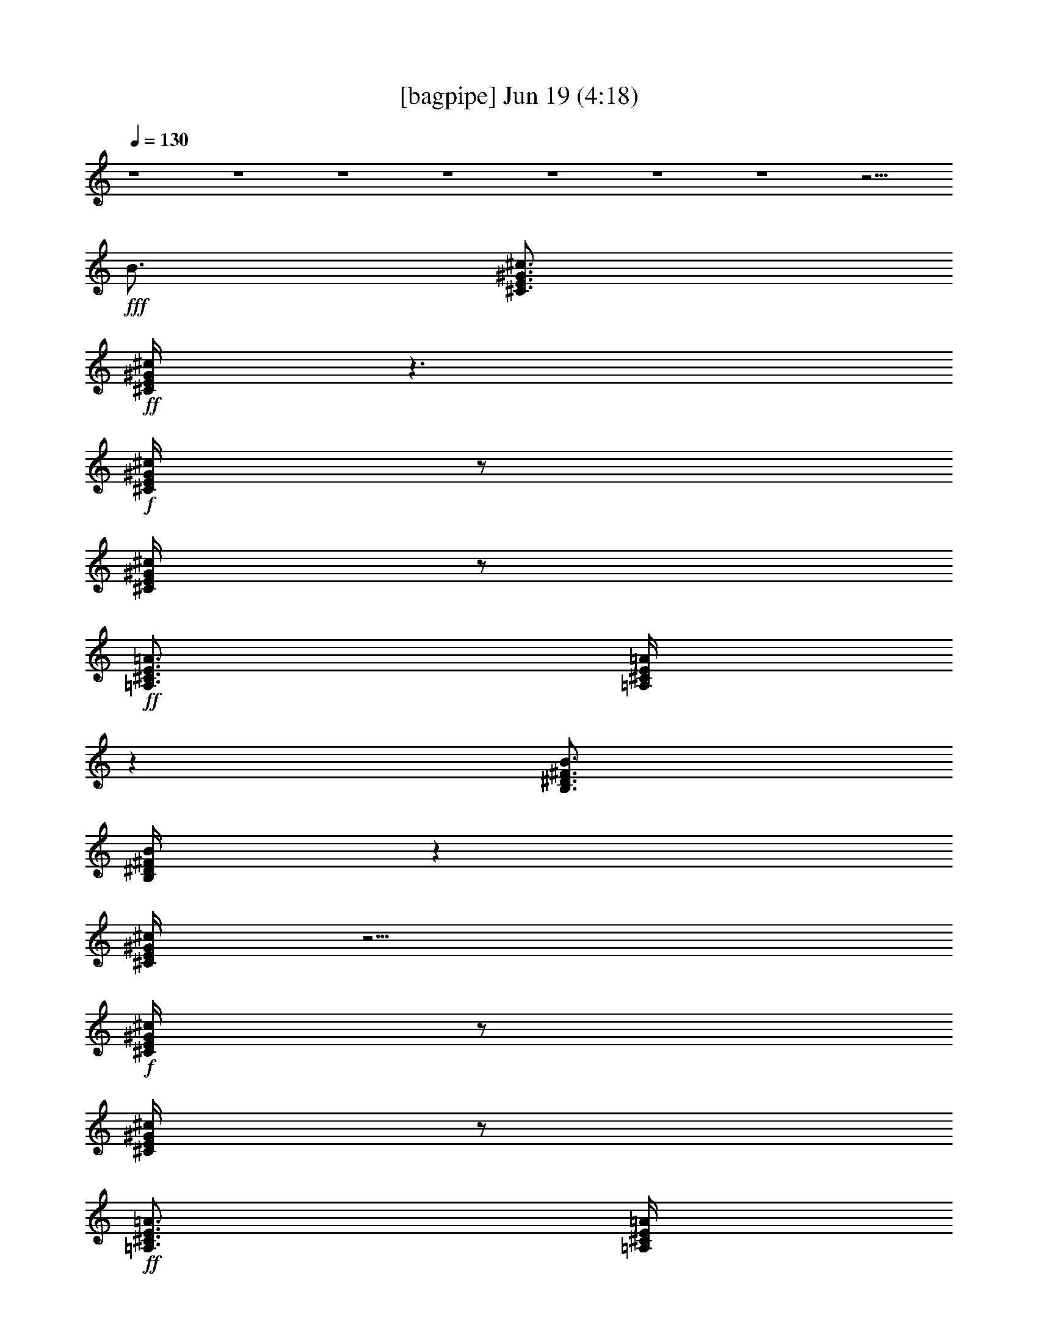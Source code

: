 % 
% conversion by gongster54 
% http://fefeconv.mirar.org/?filter_user=gongster54&view=all 
% 19 Jun 1:01 
% using Firefern's ABC converter 
% 
% Artist: 
% Mood: unknown 
% 
% Playing multipart files: 
% /play <filename> <part> sync 
% example: 
% pippin does: /play weargreen 2 sync 
% samwise does: /play weargreen 3 sync 
% pippin does: /playstart 
% 
% If you want to play a solo piece, skip the sync and it will start without /playstart. 
% 
% 
% Recommended solo or ensemble configurations (instrument/file): 
% 

X:1 
T: [bagpipe] Jun 19 (4:18) 
Z: Transcribed by Firefern's ABC sequencer 
% Transcribed for Lord of the Rings Online playing 
% Transpose: 0 (0 octaves) 
% Tempo factor: 100% 
L: 1/4 
K: C 
Q: 1/4=130 
z4 z4 z4 z4 z4 z4 z4 z13/4 
+fff+ B3/4 
[^C3/4E3/4^G3/4^c3/4] 
+ff+ [^C/4E/4^G/4^c/4] 
z3/2 
+f+ [^C/4E/4^G/4^c/4] 
z/2 
[^C/4E/4^G/4^c/4] 
z/2 
+ff+ [=A,3/4^C3/4E3/4=A3/4] 
[=A,/4^C/4E/4=A/4] 
z 
[B,3/4^D3/4^F3/4B3/4] 
[B,/4^D/4^F/4B/4] 
z 
[^C/4E/4^G/4^c/4] 
z9/4 
+f+ [^C/4E/4^G/4^c/4] 
z/2 
[^C/4E/4^G/4^c/4] 
z/2 
+ff+ [=A,3/4^C3/4E3/4=A3/4] 
[=A,/4^C/4E/4=A/4] 
z 
[B,3/4^D3/4^F3/4B3/4] 
[B,/4^D/4^F/4B/4] 
z 
[^C3/4E3/4^G3/4^c3/4] 
[^C/4E/4^G/4^c/4] 
z3/2 
+f+ [^C/4E/4^G/4^c/4] 
z/2 
[^C/4E/4^G/4^c/4] 
z/2 
+ff+ [=A,3/4^C3/4E3/4=A3/4] 
[=A,/4^C/4E/4=A/4] 
z 
[B,3/4^D3/4^F3/4B3/4] 
[B,/4^D/4^F/4B/4] 
z 
[^C/4E/4^G/4^c/4] 
z9/4 
+f+ [^C/4E/4^G/4^c/4] 
z/2 
[^C/4E/4^G/4^c/4] 
z/2 
+ff+ [=A,3/4^C3/4E3/4=A3/4] 
[=A,/4^C/4E/4=A/4] 
z 
[B,3/4^D3/4^F3/4B3/4] 
[B,/4^D/4^F/4B/4] 
z4 z4 z4 z4 z4 z4 z4 z4 z 
+fff+ ^c3/4 
z4 z4 z4 z4 z4 z4 z4 z13/4 
^c3/4 
z4 z4 z4 z4 z4 z4 z4 z13/4 
[^C3/4E3/4^G3/4^c3/4] 
+ff+ [^C/4E/4^G/4^c/4] 
z3/2 
+f+ [^C/4E/4^G/4^c/4] 
z/2 
[^C/4E/4^G/4^c/4] 
z/2 
+ff+ [=A,3/4^C3/4E3/4=A3/4] 
[=A,/4^C/4E/4=A/4] 
z 
[B,3/4^D3/4^F3/4B3/4] 
[B,/4^D/4^F/4B/4] 
z 
[^C/4E/4^G/4^c/4] 
z9/4 
+f+ [^C/4E/4^G/4^c/4] 
z/2 
[^C/4E/4^G/4^c/4] 
z/2 
+ff+ [=A,3/4^C3/4E3/4=A3/4] 
[=A,/4^C/4E/4=A/4] 
z 
[B,3/4^D3/4^F3/4B3/4] 
[B,/4^D/4^F/4B/4] 
z 
[^C3/4E3/4^G3/4^c3/4] 
[^C/4E/4^G/4^c/4] 
z3/2 
+f+ [^C/4E/4^G/4^c/4] 
z/2 
[^C/4E/4^G/4^c/4] 
z/2 
+ff+ [=A,3/4^C3/4E3/4=A3/4] 
[=A,/4^C/4E/4=A/4] 
z 
[B,3/4^D3/4^F3/4B3/4] 
[B,/4^D/4^F/4B/4] 
z 
[^C/4E/4^G/4^c/4] 
z9/4 
+f+ [^C/4E/4^G/4^c/4] 
z/2 
[^C/4E/4^G/4^c/4] 
z/2 
+ff+ [=A,3/4^C3/4E3/4=A3/4] 
[=A,/4^C/4E/4=A/4] 
z 
[B,/2-^D/2-^F/2-B/2-] 
+fff+ [B,/4^C/4-^D/4^F/4B/4] 
[B,/4^C/4^D/4^F/4B/4] 
^C/4 
z/4 
^C/2 
[^G3/4^c3/4] 
z/4 
^G/4 
z/4 
^G/4 
z/4 
^G/2 
^G/4 
z/4 
^G/4 
z/4 
^G/4 
z/4 
^G/2 
^G/2 
^G/2 
^G/2 
z 
^G/2 
^G/2 
^F3/4 
z/4 
^F/2 
^F/2 
^F/2 
^F/2 
^F/2 
^F/2 
^G/2 
^G/2 
^C/2 
^C/2 
z/2 
^C/2 
^C/4 
z/4 
^C/2 
^G3/4 
z/4 
^G/4 
z/4 
^G/4 
z/4 
^G/2 
^G/4 
z/4 
^G/4 
z/4 
^G/4 
z/4 
^G/2 
^G/2 
^G/2 
^G/2 
z 
^G/2 
^G/2 
^F3/4 
z/4 
^F/2 
^F/2 
^F/2 
^F/2 
^F/2 
^F/2 
^G/2 
^G/2 
^D/2 
^C/2 
z/2 
^C/2 
^C/4 
z/4 
[^C/2B/2] 
[^G,/4^C/4E/4^G/4-^c/4-] 
[^G,/4^C/4E/4^G/4-^c/4-] 
[^G/4^c/4] 
+f+ [^G,/4^C/4E/4] 
+fff+ ^G/4 
+f+ [^G,/4^C/4E/4] 
+fff+ [^G,/4^C/4E/4^G/4] 
z/4 
[^G,/4^C/4E/4^G/4-] 
[^G,/4^C/4E/4^G/4] 
^G/4 
+f+ [^G,/4^C/4E/4] 
+fff+ ^G/4 
+f+ [^G,/4^C/4E/4] 
+fff+ [^G,/4^C/4E/4^G/4] 
z/4 
[^G,/4^C/4E/4^G/4-] 
[^G,/4^C/4E/4^G/4] 
^G/4- 
[^G,/4^C/4E/4^G/4] 
^G/4- 
[^G,/4^C/4E/4^G/4] 
[^G,/4^C/4E/4^G/4-] 
^G/4 
+f+ [^G,/4^C/4E/4] 
+mp+ [^G,/4^C/4E/4] 
z/4 
+f+ [^G,/4^C/4E/4] 
+fff+ ^G/4- 
[^G,/4^C/4E/4^G/4] 
[^G,/4^C/4E/4^G/4-] 
^G/4 
[^F,/4B,/4^D/4^F/4-] 
[^F,/4B,/4^D/4^F/4-] 
^F/4 
+f+ [^F,/4B,/4^D/4] 
+fff+ ^F/4- 
[^F,/4B,/4^D/4^F/4] 
[^F,/4B,/4^D/4^F/4-] 
^F/4 
[^F,/4B,/4^D/4^F/4-] 
[^F,/4B,/4^D/4^F/4] 
^F/4- 
[^F,/4B,/4^D/4^F/4] 
^F/4- 
[^F,/4B,/4^D/4^F/4] 
[^F,/4B,/4^D/4^F/4-] 
^F/4 
[^F,/4B,/4^C/4^G/4-] 
[^F,/4B,/4^C/4^G/4] 
^G/4- 
[^F,/4B,/4^C/4^G/4] 
^C/4- 
[^F,/4B,/4^C/4] 
[^F,/4B,/4^C/4-] 
^C/4 
+f+ [^F,/4B,/4^C/4] 
+mp+ [^F,/4B,/4^C/4] 
+fff+ ^C/4- 
[^F,/4B,/4^C/4] 
^C/4 
+f+ [^F,/4B,/4^C/4] 
+fff+ [^F,/4B,/4^C/4-] 
^C/4 
[^G,/4^C/4E/4^G/4-] 
[^G,/4^C/4E/4^G/4-] 
^G/4 
+f+ [^G,/4^C/4E/4] 
+fff+ ^G/4 
+f+ [^G,/4^C/4E/4] 
+fff+ [^G,/4^C/4E/4^G/4] 
z/4 
[^G,/4^C/4E/4^G/4-] 
[^G,/4^C/4E/4^G/4] 
^G/4 
+f+ [^G,/4^C/4E/4] 
+fff+ ^G/4 
+f+ [^G,/4^C/4E/4] 
+fff+ [^G,/4^C/4E/4^G/4] 
z/4 
[^G,/4^C/4E/4^G/4-] 
[^G,/4^C/4E/4^G/4] 
^G/4- 
[^G,/4^C/4E/4^G/4] 
^G/4- 
[^G,/4^C/4E/4^G/4] 
[^G,/4^C/4E/4^G/4-] 
^G/4 
+f+ [^G,/4^C/4E/4] 
+mp+ [^G,/4^C/4E/4] 
z/4 
+f+ [^G,/4^C/4E/4] 
+fff+ ^G/4- 
[^G,/4^C/4E/4^G/4] 
[^G,/4^C/4E/4^G/4-] 
^G/4 
[^F,/4B,/4^D/4^F/4-] 
[^F,/4B,/4^D/4^F/4-] 
^F/4 
+f+ [^F,/4B,/4^D/4] 
+fff+ ^F/4- 
[^F,/4B,/4^D/4^F/4] 
[^F,/4B,/4^D/4^F/4-] 
^F/4 
[^F,/4B,/4^D/4^F/4-] 
[^F,/4B,/4^D/4^F/4] 
^F/4- 
[^F,/4B,/4^D/4^F/4] 
^F/4- 
[^F,/4B,/4^D/4^F/4] 
[^F,/4B,/4^D/4^F/4-] 
^F/4 
[^G,/4^C/4E/4^G/4-] 
[^G,/4^C/4E/4^G/4] 
^G/4- 
[^G,/4^C/4E/4^G/4] 
^D/4- 
[^G,/4^C/4^D/4E/4] 
[^G,/4^C/4-E/4] 
^C/4 
+f+ [^G,/4^C/4E/4] 
+mp+ [^G,/4^C/4E/4] 
z/4 
+f+ [^G,/4^C/4E/4] 
z/4 
[^G,/4^C/4E/4] 
+fff+ [^G,/4^C/4E/4B/4-] 
B/4 
[^C3/4E3/4^G3/4^c3/4] 
+ff+ [^C/4E/4^G/4^c/4] 
z3/2 
+f+ [^C/4E/4^G/4^c/4] 
z/2 
[^C/4E/4^G/4^c/4] 
z/2 
+ff+ [=A,3/4^C3/4E3/4=A3/4] 
[=A,/4^C/4E/4=A/4] 
z 
[B,3/4^D3/4^F3/4B3/4] 
[B,/4^D/4^F/4B/4] 
z 
[^C/4E/4^G/4^c/4] 
z9/4 
+f+ [^C/4E/4^G/4^c/4] 
z/2 
[^C/4E/4^G/4^c/4] 
z/2 
+ff+ [=A,3/4^C3/4E3/4=A3/4] 
[=A,/4^C/4E/4=A/4] 
z 
[B,3/4^D3/4^F3/4B3/4] 
[B,/4^D/4^F/4B/4] 
z 
[^C3/4E3/4^G3/4^c3/4] 
[^C/4E/4^G/4^c/4] 
z3/2 
+f+ [^C/4E/4^G/4^c/4] 
z/2 
[^C/4E/4^G/4^c/4] 
z/2 
+ff+ [=A,3/4^C3/4E3/4=A3/4] 
[=A,/4^C/4E/4=A/4] 
z 
[B,3/4^D3/4^F3/4B3/4] 
[B,/4^D/4^F/4B/4] 
z 
[^C/4E/4^G/4^c/4] 
z9/4 
+f+ [^C/4E/4^G/4^c/4] 
z/2 
[^C/4E/4^G/4^c/4] 
z/2 
+ff+ [=A,3/4^C3/4E3/4=A3/4] 
[=A,/4^C/4E/4=A/4] 
z 
[B,3/4^D3/4^F3/4B3/4] 
[B,/4^D/4^F/4B/4] 
z4 z4 z4 z4 z4 z4 z4 z4 z 
+fff+ ^c3/4 
z4 z4 z4 z4 z4 z4 z4 z13/4 
^c3/4 
z4 z4 z4 z4 z4 z4 z4 z7/4 
^C/2 
^C/4 
z/4 
^C/2 
[^G3/4^c3/4] 
z/4 
^G/4 
z/4 
^G/4 
z/4 
^G/2 
^G/4 
z/4 
^G/4 
z/4 
^G/4 
z/4 
^G/2 
^G/2 
^G/2 
^G/2 
z 
^G/2 
^G/2 
^F3/4 
z/4 
^F/2 
^F/2 
^F/2 
^F/2 
^F/2 
^F/2 
^G/2 
^G/2 
^C/2 
^C/2 
z/2 
^C/2 
^C/4 
z/4 
^C/2 
^G3/4 
z/4 
^G/4 
z/4 
^G/4 
z/4 
^G/2 
^G/4 
z/4 
^G/4 
z/4 
^G/4 
z/4 
^G/2 
^G/2 
^G/2 
^G/2 
z 
^G/2 
^G/2 
^F3/4 
z/4 
^F/2 
^F/2 
^F/2 
^F/2 
^F/2 
^F/2 
^G/2 
^G/2 
^D/2 
^C/2 
z/2 
^C/2 
^C/4 
z/4 
[^C/2B/2] 
[^G3/4^c3/4] 
z/4 
^G/4 
z/4 
^G/4 
z/4 
^G/2 
^G/4 
z/4 
^G/4 
z/4 
^G/4 
z/4 
^G/2 
^G/2 
^G/2 
^G/2 
z 
^G/2 
^G/2 
^F3/4 
z/4 
^F/2 
^F/2 
^F/2 
^F/2 
^F/2 
^F/2 
^G/2 
^G/2 
^C/2 
^C/2 
z/2 
^C/2 
^C/4 
z/4 
^C/2 
^G3/4 
z/4 
^G/4 
z/4 
^G/4 
z/4 
^G/2 
^G/4 
z/4 
^G/4 
z/4 
^G/4 
z/4 
^G/2 
^G/2 
^G/2 
^G/2 
z 
^G/2 
^G/2 
^F3/4 
z/4 
^F/2 
^F/2 
^F/2 
^F/2 
^F/2 
^F/2 
^G/2 
^G/2 
^D/2 
^C/2 
z3/2 
B/2 
^c 
z4 z4 z4 z4 z4 z4 z4 z4 z4 z4 z4 z4 z4 z4 z4 z3 
^c3/4 


X:2 
T: [lute] Jun 19 (4:18) 
Z: Transcribed by Firefern's ABC sequencer 
% Transcribed for Lord of the Rings Online playing 
% Transpose: 0 (0 octaves) 
% Tempo factor: 100% 
L: 1/4 
K: C 
Q: 1/4=130 
z4 z4 z4 z4 
+pp+ ^C/4 
^C/4 
^C/4 
^C/4 
z/4 
^C/4 
^C/4 
^C/4 
^C/4 
^C/4 
^C/4 
^C/4 
z/2 
^C/4 
^C/4 
^C/4 
^C/4 
^C/4 
^C/4 
z/4 
^C/4 
^C/4 
^C/4 
^C/4 
^C/4 
^C/4 
^C/4 
z 
^C/4 
^C/4 
^C/4 
^C/4 
z/4 
^C/4 
^C/4 
^C/4 
^C/4 
^C/4 
^C/4 
^C/4 
z 
^C/4 
^C/4 
^C/4 
^C/4 
z/4 
^C/4 
^C/4 
^C/4 
^C/4 
^C/4 
^C/4 
^C/4 
z 
^C/4 
^C/4 
^C/4 
^C/4 
z/4 
^C/4 
^C/4 
^C/4 
^C/4 
^C/4 
^C/4 
^C/4 
z 
^C/4 
^C/4 
^C/4 
^C/4 
z/4 
^C/4 
^C/4 
^C/4 
^C/4 
^C/4 
^C/4 
^C/4 
z 
^C/4 
^C/4 
^C/4 
^C/4 
z/4 
^C/4 
^C/4 
^C/4 
^C/4 
^C/4 
^C/4 
^C/4 
z 
^C/4 
^C/4 
^C/4 
^C/4 
z/4 
^C/4 
^C/4 
^C/4 
^C/4 
^C/4 
^C/4 
^C/4 
z 
^C/4 
^C/4 
^C/4 
^C/4 
z/4 
^C/4 
^C/4 
^C/4 
^C/4 
^C/4 
^C/4 
^C/4 
z 
=A,/4 
=A,/4 
=A,/4 
=A,/4 
z/4 
=A,/4 
=A,/4 
=A,/4 
B,/4 
B,/4 
B,/4 
B,/4 
z 
^C/4 
^C/4 
^C/4 
^C/4 
z/4 
^C/4 
^C/4 
^C/4 
^C/4 
^C/4 
^C/4 
^C/4 
z 
=A,/4 
=A,/4 
=A,/4 
=A,/4 
z/4 
B,/4 
B,/4 
B,/4 
B,/4 
B,/4 
B,/4 
B,/4 
z 
[^C,/4-^C/4] 
[^C,/4-^C/4] 
[^C,/4-^C/4^c/4] 
[^C,/4-^C/4^c/4-] 
+pp+ [^C,/4-^c/4-] 
+pp+ [^C,/4-^C/4^c/4-] 
[^C,/4-^C/4B/4-^c/4b/4-] 
[^C,/4-^C/4B/4-b/4-] 
[^C,/4-^C/4B/4-b/4-] 
[^C,/4-^C/4B/4b/4] 
[^C,/4-^C/4^c/4-] 
[^C,/4-^C/4^c/4-] 
+pp+ [^C,/4-^c/4-] 
[^C,/4-B/4^c/4] 
[^C,/2-B/2-b/2-] 
+pp+ [^C,/4-^C/4B/4^c/4b/4-] 
[^C,/4-^C/4^c/4b/4] 
[^C,/4-^C/4^c/4-] 
[^C,/4-^C/4^c/4-] 
+pp+ [^C,/4-^c/4-] 
+pp+ [^C,/4-^C/4^c/4] 
[^C,/4-^C/4e/4-] 
[^C,/4-^C/4e/4-] 
[^C,/4-^C/4e/4-] 
[^C,/4-^C/4e/4] 
[^C,/4-^C/4^d/4-] 
[^C,/4-^C/4^d/4-] 
+pp+ [^C,/2-^d/2] 
[^C,/2^c/2-] 
+pp+ [=A,/4^c/4-] 
[=A,/4^c/4] 
[=A,/4^c/4-] 
[=A,/2^c/2-] 
[=A,/4^c/4] 
[=A,/4B/4-b/4-] 
[=A,/4B/4-b/4-] 
[=A,/4B/4-b/4-] 
[=A,/4B/4b/4] 
[=A,/4^c/4-] 
[=A,3/4-^c3/4] 
[=A,/2B/2-b/2-] 
[=A,/4B/4-b/4-] 
[=A,/4B/4b/4] 
[=A,/4^c/4-] 
[=A,/2^c/2-] 
[=A,/4^c/4] 
[=A,/4e/4-] 
[=A,/4e/4-] 
[=A,/4e/4-] 
[=A,/4e/4] 
[=A,/4^d/4-] 
[=A,3/4-^d3/4] 
[=A,/2^c/2-] 
[^C,/4-^C/4^c/4-] 
[^C,/4-^C/4^c/4] 
[^C,/4-^C/4^c/4-] 
[^C,/4-^C/4^c/4-] 
+pp+ [^C,/4-^c/4-] 
+pp+ [^C,/4-^C/4^c/4] 
[^C,/4-^C/4B/4-b/4-] 
[^C,/4-^C/4B/4-b/4-] 
[^C,/4-^C/4B/4-b/4-] 
[^C,/4-^C/4B/4b/4] 
[^C,/4-^C/4^c/4-] 
[^C,/4-^C/4^c/4-] 
+pp+ [^C,/2-^c/2] 
[^C,/2-B/2-b/2-] 
+pp+ [^C,/4-^C/4B/4-b/4-] 
[^C,/4-^C/4B/4b/4] 
[^C,/4-^C/4^c/4-] 
[^C,/4-^C/4^c/4-] 
+pp+ [^C,/4-^c/4-] 
+pp+ [^C,/4-^C/4^c/4] 
[^C,/4-^C/4e/4-] 
[^C,/4-^C/4e/4-] 
[^C,/4-^C/4e/4-] 
[^C,/4-^C/4e/4] 
[^C,/4-^C/4^d/4-] 
[^C,/4-^C/4^d/4-] 
+pp+ [^C,/2-^d/2] 
[^C,/2^c/2-] 
+pp+ [=A,/4^c/4-] 
[=A,/4^c/4] 
[=A,/4^c/4-] 
[=A,/2^c/2-] 
[=A,/4^c/4] 
[=A,/4B/4-b/4-] 
[=A,/4B/4-b/4-] 
[=A,/4B/4-b/4-] 
[=A,/4B/4b/4] 
[=A,/4^c/4-] 
[=A,3/4-^c3/4] 
[=A,/2B/2-b/2-] 
[=A,/4B/4-b/4-] 
[=A,/4B/4b/4] 
[=A,/4^c/4-] 
[=A,/2^c/2-] 
[=A,/4^c/4] 
[=A,/4e/4-] 
[=A,/4e/4-] 
[=A,/4e/4-] 
[=A,/4e/4] 
[=A,/4^d/4-] 
[=A,3/4-^d3/4] 
[=A,/2^c/2-] 
+pp+ [^C,/2-^c/2] 
[^C,-^c] 
[^C,-Bb] 
[^C,-^c] 
[^C,-Bb] 
[^C,-^c] 
[^C,-e] 
[^C,-^d] 
[^C,/2^c/2-] 
[=A,/2-^c/2] 
[=A,-^c] 
[=A,-Bb] 
[=A,-^c] 
[=A,-Bb] 
[=A,-^c] 
[=A,-e] 
[=A,-^d] 
[=A,/2^c/2-] 
[^C,/2-^c/2] 
[^C,-^c] 
[^C,-Bb] 
[^C,-^c] 
[^C,-Bb] 
[^C,-^c] 
[^C,-e] 
[^C,-^d] 
[^C,/2^c/2-] 
[=A,/2-^c/2] 
[=A,-^c] 
[=A,-Bb] 
[=A,-^c] 
[=A,-Bb] 
[=A,-^c] 
[=A,-e] 
[=A,-^d] 
[=A,/2^c/2-] 
+pp+ [^C,/4-^C/4^c/4-] 
[^C,/4-^C/4^c/4] 
[^C,/4-^C/4] 
[^C,/4-^C/4] 
+pp+ ^C,/4- 
+pp+ [^C,/4-^C/4] 
[^C,/4-^C/4] 
[^C,/4-^C/4] 
[^C,/4-^C/4] 
[^C,/4-^C/4] 
[^C,/4-^C/4] 
[^C,/4-^C/4] 
+pp+ ^C,- 
+pp+ [^C,/4-^C/4] 
[^C,/4-^C/4] 
[^C,/4-^C/4] 
[^C,/4-^C/4] 
+pp+ ^C,/4- 
+pp+ [^C,/4-^C/4] 
[^C,/4-^C/4] 
[^C,/4-^C/4] 
[^C,/4-^C/4] 
[^C,/4-^C/4] 
[^C,/4-^C/4] 
[^C,/4-^C/4] 
+pp+ ^C, 
+pp+ ^C/4 
^C/4 
^C/4 
^C/4 
z/4 
^C/4 
^C/4 
^C/4 
^C/4 
^C/4 
^C/4 
^C/4 
z 
^C/4 
^C/4 
^C/4 
^C/4 
z/4 
^C/4 
^C/4 
^C/4 
^C/4 
^C/4 
^C/4 
^C/4 
z 
[^C,/4-^C/4] 
[^C,/4-^C/4] 
[^C,/4-^C/4] 
[^C,/4-^C/4] 
+pp+ ^C,/4- 
+pp+ [^C,/4-^C/4] 
[^C,/4-^C/4] 
[^C,/4-^C/4] 
[^C,/4-^C/4] 
[^C,/4-^C/4] 
[^C,/4-^C/4] 
[^C,/4-^C/4] 
+pp+ ^C,- 
+pp+ [^C,/4-^C/4] 
[^C,/4-^C/4] 
[^C,/4-^C/4] 
[^C,/4-^C/4] 
+pp+ ^C,/4- 
+pp+ [^C,/4-^C/4] 
[^C,/4-^C/4] 
[^C,/4-^C/4] 
[^C,/4-^C/4] 
[^C,/4-^C/4] 
[^C,/4-^C/4] 
[^C,/4-^C/4] 
+pp+ ^C, 
+pp+ ^C/4 
^C/4 
^C/4 
^C/4 
z/4 
^C/4 
^C/4 
^C/4 
^C/4 
^C/4 
^C/4 
^C/4 
z 
^C/4 
^C/4 
^C/4 
^C/4 
z/4 
^C/4 
^C/4 
^C/4 
^C/4 
^C/4 
^C/4 
^C/4 
z 
[^C,/4-^C/4] 
[^C,/4-^C/4] 
[^C,/4-^C/4] 
[^C,/4-^C/4] 
+pp+ ^C,/4- 
+pp+ [^C,/4-^C/4] 
[^C,/4-^C/4] 
[^C,/4-^C/4] 
[^C,/4-^C/4] 
[^C,/4-^C/4] 
[^C,/4-^C/4] 
[^C,/4-^C/4] 
+pp+ ^C,- 
+pp+ [^C,/4-^C/4] 
[^C,/4-^C/4] 
[^C,/4-^C/4] 
[^C,/4-^C/4] 
+pp+ ^C,/4- 
+pp+ [^C,/4-^C/4] 
[^C,/4-^C/4] 
[^C,/4-^C/4] 
[^C,/4-^C/4] 
[^C,/4-^C/4] 
[^C,/4-^C/4] 
[^C,/4-^C/4] 
+pp+ ^C, 
+pp+ ^C/4 
^C/4 
^C/4 
^C/4 
z/4 
^C/4 
^C/4 
^C/4 
^C/4 
^C/4 
^C/4 
^C/4 
z 
^C/4 
^C/4 
^C/4 
^C/4 
z/4 
^C/4 
^C/4 
^C/4 
^C/4 
^C/4 
^C/4 
^C/4 
z 
[^C,/4-^C/4] 
[^C,/4-^C/4] 
[^C,/4-^C/4] 
[^C,/4-^C/4] 
+pp+ ^C,/4- 
+pp+ [^C,/4-^C/4] 
[^C,/4-^C/4] 
[^C,/4-^C/4] 
[^C,/4-^C/4] 
[^C,/4-^C/4] 
[^C,/4-^C/4] 
[^C,/4-^C/4] 
+pp+ ^C, 
+pp+ =A,/4 
=A,/4 
=A,/4 
=A,/2 
=A,/4 
=A,/4 
=A,/4 
B,/4 
B,/4 
B,/4 
B,5/4 
[^C,/4-^C/4] 
[^C,/4-^C/4] 
[^C,/4-^C/4] 
[^C,/4-^C/4] 
+pp+ ^C,/4- 
+pp+ [^C,/4-^C/4] 
[^C,/4-^C/4] 
[^C,/4-^C/4] 
[^C,/4-^C/4] 
[^C,/4-^C/4] 
[^C,/4-^C/4] 
[^C,/4-^C/4] 
+pp+ ^C, 
+pp+ =A,/4 
=A,/4 
=A,/4 
=A,/2- 
[=A,/4-B,/4] 
[=A,/4-B,/4] 
[=A,/4B,/4] 
B,/4 
B,/4 
B,/4 
B,5/4 
[^C,/4-^C/4] 
[^C,/4-^C/4] 
[^C,/4-^C/4] 
[^C,/4-^C/4] 
+pp+ ^C,/4- 
+pp+ [^C,/4-^C/4] 
[^C,/4-^C/4] 
[^C,/4-^C/4] 
[^C,/4-^C/4] 
[^C,/4-^C/4] 
[^C,/4-^C/4] 
[^C,/4-^C/4] 
+pp+ ^C,- 
+pp+ [^C,/4-^C/4] 
[^C,/4-^C/4] 
[^C,/4-^C/4] 
[^C,/4-^C/4] 
+pp+ ^C,/4- 
+pp+ [^C,/4-^C/4] 
[^C,/4-^C/4] 
[^C,/4-^C/4] 
[^C,/4-^C/4] 
[^C,/4-^C/4] 
[^C,/4-^C/4] 
[^C,/4-^C/4] 
+pp+ ^C, 
+pp+ ^C/4 
^C/4 
^C/4 
^C/4 
z/4 
^C/4 
^C/4 
^C/4 
^C/4 
^C/4 
^C/4 
^C/4 
z 
^C/4 
^C/4 
^C/4 
^C/4 
z/4 
^C/4 
^C/4 
^C/4 
^C/4 
^C/4 
^C/4 
^C/4 
z 
[^C,/4-^C/4] 
[^C,/4-^C/4] 
[^C,/4-^C/4] 
[^C,/4-^C/4] 
+pp+ ^C,/4- 
+pp+ [^C,/4-^C/4] 
[^C,/4-^C/4] 
[^C,/4-^C/4] 
[^C,/4-^C/4] 
[^C,/4-^C/4] 
[^C,/4-^C/4] 
[^C,/4-^C/4] 
+pp+ ^C,- 
+pp+ [^C,/4-^C/4] 
[^C,/4-^C/4] 
[^C,/4-^C/4] 
[^C,/4-^C/4] 
+pp+ ^C,/4- 
+pp+ [^C,/4-^C/4] 
[^C,/4-^C/4] 
[^C,/4-^C/4] 
[^C,/4-^C/4] 
[^C,/4-^C/4] 
[^C,/4-^C/4] 
[^C,/4-^C/4] 
+pp+ ^C, 
+pp+ ^C/4 
^C/4 
^C/4 
^C/4 
z/4 
^C/4 
^C/4 
^C/4 
^C/4 
^C/4 
^C/4 
^C/4 
z 
^C/4 
^C/4 
^C/4 
^C/4 
z/4 
^C/4 
^C/4 
^C/4 
^C/4 
^C/4 
^C/4 
^C/4 
z 
[^C,/4-^C/4] 
[^C,/4-^C/4] 
[^C,/4-^C/4] 
[^C,/4-^C/4] 
+pp+ ^C,/4- 
+pp+ [^C,/4-^C/4] 
[^C,/4-^C/4] 
[^C,/4-^C/4] 
[^C,/4-^C/4] 
[^C,/4-^C/4] 
[^C,/4-^C/4] 
[^C,/4-^C/4] 
+pp+ ^C,- 
+pp+ [^C,/4-^C/4] 
[^C,/4-^C/4] 
[^C,/4-^C/4] 
[^C,/4-^C/4] 
+pp+ ^C,/4- 
+pp+ [^C,/4-^C/4] 
[^C,/4-^C/4] 
[^C,/4-^C/4] 
[^C,/4-^C/4] 
[^C,/4-^C/4] 
[^C,/4-^C/4] 
[^C,/4-^C/4] 
+pp+ ^C, 
+pp+ ^C/4 
^C/4 
^C/4 
^C/4 
z/4 
^C/4 
^C/4 
^C/4 
^C/4 
^C/4 
^C/4 
^C/4 
z 
^C/4 
^C/4 
^C/4 
^C/4 
z/4 
^C/4 
^C/4 
^C/4 
^C/4 
^C/4 
^C/4 
^C/4 
z 
[^C,/4-^C/4] 
[^C,/4-^C/4] 
[^C,/4-^C/4] 
[^C,/4-^C/4] 
+pp+ ^C,/4- 
+pp+ [^C,/4-^C/4] 
[^C,/4-^C/4] 
[^C,/4-^C/4] 
[^C,/4-^C/4] 
[^C,/4-^C/4] 
[^C,/4-^C/4] 
[^C,/4-^C/4] 
+pp+ ^C,- 
+pp+ [^C,/4-^C/4] 
[^C,/4-^C/4] 
[^C,/4-^C/4] 
[^C,/4-^C/4] 
+pp+ ^C,/4- 
+pp+ [^C,/4-^C/4] 
[^C,/4-^C/4] 
[^C,/4-^C/4] 
[^C,/4-^C/4] 
[^C,/4-^C/4] 
[^C,/4-^C/4] 
[^C,/4-^C/4] 
+pp+ ^C, 
+pp+ ^C/4 
^C/4 
^C/4 
^C/4 
z/4 
^C/4 
^C/4 
^C/4 
^C/4 
^C/4 
^C/4 
^C/4 
z 
^C/4 
^C/4 
^C/4 
^C/4 
z/4 
^C/4 
^C/4 
^C/4 
^C/4 
^C/4 
^C/4 
^C/4 
z 
[^C,/4-^C/4] 
[^C,/4-^C/4] 
[^C,/4-^C/4] 
[^C,/4-^C/4] 
+pp+ ^C,/4- 
+pp+ [^C,/4-^C/4] 
[^C,/4-^C/4] 
[^C,/4-^C/4] 
[^C,/4-^C/4] 
[^C,/4-^C/4] 
[^C,/4-^C/4] 
[^C,/4-^C/4] 
+pp+ ^C, 
+pp+ =A,/4 
=A,/4 
=A,/4 
=A,/2 
=A,/4- 
[=A,/4-B,/4] 
[=A,/4B,/4] 
B,/4 
B,/4 
B,/4 
B,5/4 
[^C,/4-^C/4] 
[^C,/4-^C/4] 
[^C,/4-^C/4] 
[^C,/4-^C/4] 
+pp+ ^C,/4- 
+pp+ [^C,/4-^C/4] 
[^C,/4-^C/4] 
[^C,/4-^C/4] 
[^C,/4-^C/4] 
[^C,/4-^C/4] 
[^C,/4-^C/4] 
[^C,/4-^C/4] 
+pp+ ^C, 
+pp+ =A,/4 
=A,/4 
=A,/4 
=A,/2 
=A,/4- 
[=A,/4-B,/4] 
[=A,/4B,/4] 
B,/4 
B,/4 
B,/4 
B,5/4 
[^C,/4-^C/4] 
[^C,/4-^C/4] 
[^C,/4-^C/4] 
[^C,/4-^C/4] 
+pp+ ^C,/4- 
+pp+ [^C,/4-^C/4] 
[^C,/4-^C/4] 
[^C,/4-^C/4] 
[^C,/4-^C/4] 
[^C,/4-^C/4] 
[^C,/4-^C/4] 
[^C,/4-^C/4] 
+pp+ ^C, 
+pp+ =A,/4 
=A,/4 
=A,/4 
=A,/2 
=A,/4- 
[=A,/4-B,/4] 
[=A,/4B,/4] 
B,/4 
B,/4 
B,/4 
B,5/4 
[^C,/4-^C/4] 
[^C,/4-^C/4] 
[^C,/4-^C/4] 
[^C,/4-^C/4] 
+pp+ ^C,/4- 
+pp+ [^C,/4-^C/4] 
[^C,/4-^C/4] 
[^C,/4-^C/4] 
[^C,/4-^C/4] 
[^C,/4-^C/4] 
[^C,/4-^C/4] 
[^C,/4-^C/4] 
+pp+ ^C, 
+pp+ =A,/4 
=A,/4 
=A,/4 
=A,/2 
=A,/4- 
[=A,/4-B,/4] 
[=A,/4B,/4] 
B,/4 
B,/4 
B,/4 
B,5/4 
[^C,/4-^C/4] 
[^C,/4-^C/4] 
[^C,/4-^C/4^c/4] 
[^C,/4-^C/4^c/4-] 
+pp+ [^C,/4-^c/4-] 
+pp+ [^C,/4-^C/4^c/4-] 
[^C,/4-^C/4B/4-^c/4b/4-] 
[^C,/4-^C/4B/4-b/4-] 
[^C,/4-^C/4B/4-b/4-] 
[^C,/4-^C/4B/4b/4] 
[^C,/4-^C/4^c/4-] 
[^C,/4-^C/4^c/4-] 
+pp+ [^C,/4-^c/4-] 
[^C,/4-B/4^c/4] 
[^C,/2-B/2-b/2-] 
+pp+ [^C,/4-^C/4B/4^c/4b/4-] 
[^C,/4-^C/4^c/4b/4] 
[^C,/4-^C/4^c/4-] 
[^C,/4-^C/4^c/4-] 
+pp+ [^C,/4-^c/4-] 
+pp+ [^C,/4-^C/4^c/4] 
[^C,/4-^C/4e/4-] 
[^C,/4-^C/4e/4-] 
[^C,/4-^C/4e/4-] 
[^C,/4-^C/4e/4] 
[^C,/4-^C/4^d/4-] 
[^C,/4-^C/4^d/4-] 
+pp+ [^C,/2-^d/2] 
[^C,/2^c/2-] 
+pp+ [=A,/4^c/4-] 
[=A,/4^c/4] 
[=A,/4^c/4-] 
[=A,/2^c/2-] 
[=A,/4^c/4] 
[=A,/4B/4-b/4-] 
[=A,/4B/4-b/4-] 
[=A,/4B/4-b/4-] 
[=A,/4B/4b/4] 
[=A,/4^c/4-] 
[=A,3/4-^c3/4] 
[=A,/2B/2-b/2-] 
[=A,/4B/4-b/4-] 
[=A,/4B/4b/4] 
[=A,/4^c/4-] 
[=A,/2^c/2-] 
[=A,/4^c/4] 
[=A,/4e/4-] 
[=A,/4e/4-] 
[=A,/4e/4-] 
[=A,/4e/4] 
[=A,/4^d/4-] 
[=A,3/4-^d3/4] 
[=A,/2^c/2-] 
[^C,/4-^C/4^c/4-] 
[^C,/4-^C/4^c/4] 
[^C,/4-^C/4^c/4-] 
[^C,/4-^C/4^c/4-] 
+pp+ [^C,/4-^c/4-] 
+pp+ [^C,/4-^C/4^c/4] 
[^C,/4-^C/4B/4-b/4-] 
[^C,/4-^C/4B/4-b/4-] 
[^C,/4-^C/4B/4-b/4-] 
[^C,/4-^C/4B/4b/4] 
[^C,/4-^C/4^c/4-] 
[^C,/4-^C/4^c/4-] 
+pp+ [^C,/2-^c/2] 
[^C,/2-B/2-b/2-] 
+pp+ [^C,/4-^C/4B/4-b/4-] 
[^C,/4-^C/4B/4b/4] 
[^C,/4-^C/4^c/4-] 
[^C,/4-^C/4^c/4-] 
+pp+ [^C,/4-^c/4-] 
+pp+ [^C,/4-^C/4^c/4] 
[^C,/4-^C/4e/4-] 
[^C,/4-^C/4e/4-] 
[^C,/4-^C/4e/4-] 
[^C,/4-^C/4e/4] 
[^C,/4-^C/4^d/4-] 
[^C,/4-^C/4^d/4-] 
+pp+ [^C,/2-^d/2] 
[^C,/2^c/2-] 
+pp+ [=A,/4^c/4-] 
[=A,/4^c/4] 
[=A,/4^c/4-] 
[=A,/2^c/2-] 
[=A,/4^c/4] 
[=A,/4B/4-b/4-] 
[=A,/4B/4-b/4-] 
[=A,/4B/4-b/4-] 
[=A,/4B/4b/4] 
[=A,/4^c/4-] 
[=A,3/4-^c3/4] 
[=A,/2B/2-b/2-] 
[=A,/4B/4-b/4-] 
[=A,/4B/4b/4] 
[=A,/4^c/4-] 
[=A,/2^c/2-] 
[=A,/4^c/4] 
[=A,/4e/4-] 
[=A,/4e/4-] 
[=A,/4e/4-] 
[=A,/4e/4] 
[=A,/4^d/4-] 
[=A,3/4-^d3/4] 
[=A,/2^c/2-] 
+pp+ [^C,/2-^c/2] 
[^C,-^c] 
[^C,-Bb] 
[^C,-^c] 
[^C,-Bb] 
[^C,-^c] 
[^C,-e] 
[^C,-^d] 
[^C,/2^c/2-] 
[=A,/2-^c/2] 
[=A,-^c] 
[=A,-Bb] 
[=A,-^c] 
[=A,-Bb] 
[=A,-^c] 
[=A,-e] 
[=A,-^d] 
[=A,/2^c/2-] 
[^C,/2-^c/2] 
[^C,-^c] 
[^C,-Bb] 
[^C,-^c] 
[^C,-Bb] 
[^C,-^c] 
[^C,-e] 
[^C,-^d] 
[^C,/2^c/2-] 
[=A,/2-^c/2] 
[=A,-^c] 
[=A,-Bb] 
[=A,-^c] 
[=A,-Bb] 
[=A,-^c] 
[=A,-^f] 
[=A,-e] 
[=A,/2^c/2-] 
+pp+ [^C,/4-^C/4^c/4-] 
[^C,/4-^C/4^c/4] 
[^C,/4-^C/4] 
[^C,/4-^C/4] 
+pp+ ^C,/4- 
+pp+ [^C,/4-^C/4] 
[^C,/4-^C/4] 
[^C,/4-^C/4] 
[^C,/4-^C/4] 
[^C,/4-^C/4] 
[^C,/4-^C/4] 
[^C,/4-^C/4] 
+pp+ ^C,- 
+pp+ [^C,/4-^C/4] 
[^C,/4-^C/4] 
[^C,/4-^C/4] 
[^C,/4-^C/4] 
+pp+ ^C,/4- 
+pp+ [^C,/4-^C/4] 
[^C,/4-^C/4] 
[^C,/4-^C/4] 
[^C,/4-^C/4] 
[^C,/4-^C/4] 
[^C,/4-^C/4] 
[^C,/4-^C/4] 
+pp+ ^C, 
+pp+ ^C/4 
^C/4 
^C/4 
^C/4 
z/4 
^C/4 
^C/4 
^C/4 
^C/4 
^C/4 
^C/4 
^C/4 
z 
^C/4 
^C/4 
^C/4 
^C/4 
z/4 
^C/4 
^C/4 
^C/4 
^C/4 
^C/4 
^C/4 
^C/4 
z 
[^C,/4-^C/4] 
[^C,/4-^C/4] 
[^C,/4-^C/4] 
[^C,/4-^C/4] 
+pp+ ^C,/4- 
+pp+ [^C,/4-^C/4] 
[^C,/4-^C/4] 
[^C,/4-^C/4] 
[^C,/4-^C/4] 
[^C,/4-^C/4] 
[^C,/4-^C/4] 
[^C,/4-^C/4] 
+pp+ ^C, 
+pp+ =A,/4 
=A,/4 
=A,/4 
=A,/2 
=A,/4 
=A,/4 
=A,/4 
B,/4 
B,/4 
B,/4 
B,5/4 
[^C,/4-^C/4] 
[^C,/4-^C/4] 
[^C,/4-^C/4] 
[^C,/4-^C/4] 
+pp+ ^C,/4- 
+pp+ [^C,/4-^C/4] 
[^C,/4-^C/4] 
[^C,/4-^C/4] 
[^C,/4-^C/4] 
[^C,/4-^C/4] 
[^C,/4-^C/4] 
[^C,/4-^C/4] 
+pp+ ^C, 
+pp+ =A,/4 
=A,/4 
=A,/4 
=A,/2- 
[=A,/4-B,/4] 
[=A,/4-B,/4] 
[=A,/4B,/4] 
B,/4 
B,/4 
B,/4 
B,5/4 
[^C,/4-^C/4] 
[^C,/4-^C/4] 
[^C,/4-^C/4] 
[^C,/4-^C/4] 
+pp+ ^C,/4- 
+pp+ [^C,/4-^C/4] 
[^C,/4-^C/4] 
[^C,/4-^C/4] 
[^C,/4-^C/4] 
[^C,/4-^C/4] 
[^C,/4-^C/4] 
[^C,/4-^C/4] 
+pp+ ^C,- 
+pp+ [^C,/4-^C/4] 
[^C,/4-^C/4] 
[^C,/4-^C/4] 
[^C,/4-^C/4] 
+pp+ ^C,/4- 
+pp+ [^C,/4-^C/4] 
[^C,/4-^C/4] 
[^C,/4-^C/4] 
[^C,/4-^C/4] 
[^C,/4-^C/4] 
[^C,/4-^C/4] 
[^C,/4-^C/4] 
+pp+ ^C, 
+pp+ ^C/4 
^C/4 
^C/4 
^C/4 
z/4 
^C/4 
^C/4 
^C/4 
^C/4 
^C/4 
^C/4 
^C/4 
z 
^C/4 
^C/4 
^C/4 
^C/4 
z/4 
^C/4 
^C/4 
^C/4 
^C/4 
^C/4 
^C/4 
^C/4 
z 
[^C,/4-^C/4] 
[^C,/4-^C/4] 
[^C,/4-^C/4] 
[^C,/4-^C/4] 
+pp+ ^C,/4- 
+pp+ [^C,/4-^C/4] 
[^C,/4-^C/4] 
[^C,/4-^C/4] 
[^C,/4-^C/4] 
[^C,/4-^C/4] 
[^C,/4-^C/4] 
[^C,/4-^C/4] 
+pp+ ^C,- 
+pp+ [^C,/4-^C/4] 
[^C,/4-^C/4] 
[^C,/4-^C/4] 
[^C,/4-^C/4] 
+pp+ ^C,/4- 
+pp+ [^C,/4-^C/4] 
[^C,/4-^C/4] 
[^C,/4-^C/4] 
[^C,/4-^C/4] 
[^C,/4-^C/4] 
[^C,/4-^C/4] 
[^C,/4-^C/4] 
+pp+ ^C, 
+pp+ ^C/4 
^C/4 
^C/4 
^C/4 
z/4 
^C/4 
^C/4 
^C/4 
^C/4 
^C/4 
^C/4 
^C/4 
z 
^C/4 
^C/4 
^C/4 
^C/4 
z/4 
^C/4 
^C/4 
^C/4 
^C/4 
^C/4 
^C/4 
^C/4 
z 
[^C,/4-^C/4] 
[^C,/4-^C/4] 
[^C,/4-^C/4^c/4] 
[^C,/4-^C/4^c/4-] 
+ppp+ [^C,/4-^c/4-] 
+pp+ [^C,/4-^C/4^c/4-] 
[^C,/4-^C/4B/4-^c/4b/4-] 
[^C,/4-^C/4B/4-b/4-] 
[^C,/4-^C/4B/4-b/4-] 
[^C,/4-^C/4B/4b/4] 
[^C,/4-^C/4^c/4-] 
[^C,/4-^C/4^c/4-] 
+ppp+ [^C,/4-^c/4-] 
[^C,/4-B/4^c/4] 
[^C,/2-B/2-b/2-] 
+pp+ [^C,/4-^C/4B/4^c/4b/4-] 
[^C,/4-^C/4^c/4b/4] 
[^C,/4-^C/4^c/4-] 
[^C,/4-^C/4^c/4-] 
+ppp+ [^C,/4-^c/4-] 
+pp+ [^C,/4-^C/4^c/4] 
[^C,/4-^C/4e/4-] 
[^C,/4-^C/4e/4-] 
[^C,/4-^C/4e/4-] 
[^C,/4-^C/4e/4] 
[^C,/4-^C/4^d/4-] 
[^C,/4-^C/4^d/4-] 
+ppp+ [^C,/2-^d/2] 
[^C,/2^c/2-] 
+pp+ [=A,/4-^C/4^c/4-] 
[=A,/4-^C/4^c/4] 
[=A,/4-^C/4^c/4-] 
[=A,/4-^C/4^c/4-] 
+ppp+ [=A,/4-^c/4-] 
+pp+ [=A,/4-^C/4^c/4] 
[=A,/4-^C/4B/4-b/4-] 
[=A,/4-^C/4B/4-b/4-] 
[=A,/4-^C/4B/4-b/4-] 
[=A,/4-^C/4B/4b/4] 
[=A,/4-^C/4^c/4-] 
[=A,/4-^C/4^c/4-] 
+ppp+ [=A,/2-^c/2] 
[=A,/2-B/2-b/2-] 
+pp+ [=A,/4-^C/4B/4-b/4-] 
[=A,/4-^C/4B/4b/4] 
[=A,/4-^C/4^c/4-] 
[=A,/4-^C/4^c/4-] 
+ppp+ [=A,/4-^c/4-] 
+pp+ [=A,/4-^C/4^c/4] 
[=A,/4-^C/4e/4-] 
[=A,/4-^C/4e/4-] 
[=A,/4-^C/4e/4-] 
[=A,/4-^C/4e/4] 
[=A,/4-^C/4^d/4-] 
[=A,/4-^C/4^d/4-] 
+ppp+ [=A,/2-^d/2] 
[=A,/2^c/2-] 
+pp+ [^C,/4-^C/4^c/4-] 
[^C,/4-^C/4^c/4] 
[^C,/4-^C/4^c/4-] 
[^C,/4-^C/4^c/4-] 
+ppp+ [^C,/4-^c/4-] 
+pp+ [^C,/4-^C/4^c/4] 
[^C,/4-^C/4B/4-b/4-] 
[^C,/4-^C/4B/4-b/4-] 
[^C,/4-^C/4B/4-b/4-] 
[^C,/4-^C/4B/4b/4] 
[^C,/4-^C/4^c/4-] 
[^C,/4-^C/4^c/4-] 
+ppp+ [^C,/2-^c/2] 
[^C,/2-B/2-b/2-] 
+pp+ [^C,/4-^C/4B/4-b/4-] 
[^C,/4-^C/4B/4b/4] 
[^C,/4-^C/4^c/4-] 
[^C,/4-^C/4^c/4-] 
+ppp+ [^C,/4-^c/4-] 
+pp+ [^C,/4-^C/4^c/4] 
[^C,/4-^C/4e/4-] 
[^C,/4-^C/4e/4-] 
[^C,/4-^C/4e/4-] 
[^C,/4-^C/4e/4] 
[^C,/4-^C/4^d/4-] 
[^C,/4-^C/4^d/4-] 
+ppp+ [^C,/2-^d/2] 
[^C,/2^c/2-] 
+pp+ [=A,/4-^C/4^c/4-] 
[=A,/4-^C/4^c/4] 
[=A,/4-^C/4^c/4-] 
[=A,/4-^C/4^c/4-] 
+ppp+ [=A,/4-^c/4-] 
+pp+ [=A,/4-^C/4^c/4] 
[=A,/4-^C/4B/4-b/4-] 
[=A,/4-^C/4B/4-b/4-] 
[=A,/4-^C/4B/4-b/4-] 
[=A,/4-^C/4B/4b/4] 
[=A,/4-^C/4^c/4-] 
[=A,/4-^C/4^c/4-] 
+ppp+ [=A,/2-^c/2] 
[=A,/2-B/2-b/2-] 
+pp+ [=A,/4-^C/4B/4-b/4-] 
[=A,/4-^C/4B/4b/4] 
[=A,/4-^C/4^c/4-] 
[=A,/4-^C/4^c/4-] 
+ppp+ [=A,/4-^c/4-] 
+pp+ [=A,/4-^C/4^c/4] 
[=A,/4-^C/4e/4-] 
[=A,/4-^C/4e/4-] 
[=A,/4-^C/4e/4-] 
[=A,/4-^C/4e/4] 
[=A,/4-^C/4^d/4-] 
[=A,/4-^C/4^d/4-] 
+ppp+ [=A,/2-^d/2] 
[=A,/2^c/2-] 
+pp+ [^C/4^c/4-] 
[^C/4^c/4] 
^C/4 
^C/4 
z/4 
^C/4 
^C/4 
^C/4 
^C/4 
^C/4 
^C/4 
^C/4 
z 
=A,/4 
=A,/4 
=A,/4 
=A,/4 
z/4 
=A,/4 
B,/4 
B,/4 
B,/4 
B,/4 
B,/4 
B,/4 
z 
^C/4 
^C/4 
^C/4 
^C/4 
z/4 
^C/4 
^C/4 
^C/4 
^C/4 
^C/4 
^C/4 
^C/4 
z 
=A,/4 
=A,/4 
=A,/4 
=A,/4 
z/4 
=A,/4 
B,/4 
B,/4 
B,/4 
B,/4 
B,/4 
B,/4 
z 
^C/4 
^C/4 
^C/4 
^C/4 
z/4 
^C/4 
^C/4 
^C/4 
^C/4 
^C/4 
^C/4 
^C/4 
z 
=A,/4 
=A,/4 
=A,/4 
=A,/4 
z/4 
=A,/4 
B,/4 
B,/4 
B,/4 
B,/4 
B,/4 
B,/4 
z 
^C/4 
^C/4 
^C/4 
^C/4 
z/4 
^C/4 
^C/4 
^C/4 
^C/4 
^C/4 
^C/4 
^C/4 
z 
=A,/4 
=A,/4 
=A,/4 
=A,/4 
z/4 
=A,/4 
B,/4 
B,/4 
B,/4 
B,/4 
B,/4 
B,/4 
z 
[^C,/4-^C/4] 
[^C,/4-^C/4] 
[^C,/4-^C/4^c/4] 
[^C,/4-^C/4^c/4-] 
+pp+ [^C,/4-^c/4-] 
+pp+ [^C,/4-^C/4^c/4-] 
[^C,/4-^C/4B/4-^c/4b/4-] 
[^C,/4-^C/4B/4-b/4-] 
[^C,/4-^C/4B/4-b/4-] 
[^C,/4-^C/4B/4b/4] 
[^C,/4-^C/4^c/4-] 
[^C,/4-^C/4^c/4-] 
+pp+ [^C,/4-^c/4-] 
[^C,/4-B/4^c/4] 
[^C,/2-B/2-b/2-] 
+pp+ [^C,/4-^C/4B/4^c/4b/4-] 
[^C,/4-^C/4^c/4b/4] 
[^C,/4-^C/4^c/4-] 
[^C,/4-^C/4^c/4-] 
+pp+ [^C,/4-^c/4-] 
+pp+ [^C,/4-^C/4^c/4] 
[^C,/4-^C/4e/4-] 
[^C,/4-^C/4e/4-] 
[^C,/4-^C/4e/4-] 
[^C,/4-^C/4e/4] 
[^C,/4-^C/4^d/4-] 
[^C,/4-^C/4^d/4-] 
+pp+ [^C,/2-^d/2] 
[^C,/2^c/2-] 
+pp+ [=A,/4^c/4-] 
[=A,/4^c/4] 
[=A,/4^c/4-] 
[=A,/2^c/2-] 
[=A,/4^c/4] 
[=A,/4B/4-b/4-] 
[=A,/4B/4-b/4-] 
[=A,/4B/4-b/4-] 
[=A,/4B/4b/4] 
[=A,/4^c/4-] 
[=A,3/4-^c3/4] 
[=A,/2B/2-b/2-] 
[=A,/4B/4-b/4-] 
[=A,/4B/4b/4] 
[=A,/4^c/4-] 
[=A,/2^c/2-] 
[=A,/4^c/4] 
[=A,/4e/4-] 
[=A,/4e/4-] 
[=A,/4e/4-] 
[=A,/4e/4] 
[=A,/4^d/4-] 
[=A,3/4-^d3/4] 
[=A,/2^c/2-] 
[^C,/4-^C/4^c/4-] 
[^C,/4-^C/4^c/4] 
[^C,/4-^C/4^c/4-] 
[^C,/4-^C/4^c/4-] 
+pp+ [^C,/4-^c/4-] 
+pp+ [^C,/4-^C/4^c/4] 
[^C,/4-^C/4B/4-b/4-] 
[^C,/4-^C/4B/4-b/4-] 
[^C,/4-^C/4B/4-b/4-] 
[^C,/4-^C/4B/4b/4] 
[^C,/4-^C/4^c/4-] 
[^C,/4-^C/4^c/4-] 
+pp+ [^C,/2-^c/2] 
[^C,/2-B/2-b/2-] 
+pp+ [^C,/4-^C/4B/4-b/4-] 
[^C,/4-^C/4B/4b/4] 
[^C,/4-^C/4^c/4-] 
[^C,/4-^C/4^c/4-] 
+pp+ [^C,/4-^c/4-] 
+pp+ [^C,/4-^C/4^c/4] 
[^C,/4-^C/4e/4-] 
[^C,/4-^C/4e/4-] 
[^C,/4-^C/4e/4-] 
[^C,/4-^C/4e/4] 
[^C,/4-^C/4^d/4-] 
[^C,/4-^C/4^d/4-] 
+pp+ [^C,/2-^d/2] 
[^C,/2^c/2-] 
+pp+ [=A,/4^c/4-] 
[=A,/4^c/4] 
[=A,/4^c/4-] 
[=A,/2^c/2-] 
[=A,/4^c/4] 
[=A,/4B/4-b/4-] 
[=A,/4B/4-b/4-] 
[=A,/4B/4-b/4-] 
[=A,/4B/4b/4] 
[=A,/4^c/4-] 
[=A,3/4-^c3/4] 
[=A,/2B/2-b/2-] 
[=A,/4B/4-b/4-] 
[=A,/4B/4b/4] 
[=A,/4^c/4-] 
[=A,/2^c/2-] 
[=A,/4^c/4] 
[=A,/4e/4-] 
[=A,/4e/4-] 
[=A,/4e/4-] 
[=A,/4e/4] 
[=A,/4^d/4-] 
[=A,3/4-^d3/4] 
[=A,/2^c/2-] 
+pp+ [^C,/2-^c/2] 
[^C,-^c] 
[^C,-Bb] 
[^C,-^c] 
[^C,-Bb] 
[^C,-^c] 
[^C,-e] 
[^C,-^d] 
[^C,/2^c/2-] 
[=A,/2-^c/2] 
[=A,-^c] 
[=A,-Bb] 
[=A,-^c] 
[=A,-Bb] 
[=A,-^c] 
[=A,-e] 
[=A,-^d] 
[=A,/2^c/2-] 
[^C,/2-^c/2] 
[^C,-^c] 
[^C,-Bb] 
[^C,-^c] 
[^C,-Bb] 
[^C,-^c] 
[^C,-e] 
[^C,-^d] 
[^C,/2^c/2-] 
[=A,/2-^c/2] 
[=A,-^c] 
[=A,-Bb] 
[=A,-^c] 
[=A,-Bb] 
[=A,-^c] 
[=A,-^f] 
[=A,-e] 
[=A,/2^c/2-] 
^c/2 


X:3 
T: [theorbo] Jun 19 (4:18) 
Z: Transcribed by Firefern's ABC sequencer 
% Transcribed for Lord of the Rings Online playing 
% Transpose: 0 (0 octaves) 
% Tempo factor: 100% 
L: 1/4 
K: C 
Q: 1/4=130 
z4 z4 z4 z4 
+mf+ ^C/4 
^C/4 
^C/4 
^C/4 
z/4 
^C/4 
^C/4 
^C/4 
^C/4 
^C/4 
^C/4 
^C/4 
z/2 
^C/4 
^C/4 
^C/4 
^C/4 
^C/4 
^C/4 
z/4 
^C/4 
^C/4 
^C/4 
^C/4 
^C/4 
^C/4 
^C/4 
z 
^C/4 
^C/4 
^C/4 
^C/4 
z/4 
^C/4 
^C/4 
^C/4 
^C/4 
^C/4 
^C/4 
^C/4 
z 
^C/4 
^C/4 
^C/4 
^C/4 
z/4 
^C/4 
^C/4 
^C/4 
^C/4 
^C/4 
^C/4 
^C/4 
z 
^C/4 
[^C/4E/4-^G/4-^c/4-] 
[^C/4E/4-^G/4-^c/4-] 
[^C/4E/4^G/4^c/4] 
+mp+ [^C/4E/4^G/4^c/4] 
+mf+ ^C/4 
^C/4 
^C/4 
^C/4 
^C/4 
^C/4 
[^C/4E/4^G/4^c/4] 
z/2 
+mp+ [^C/4E/4^G/4^c/4] 
z/4 
+mf+ ^C/4 
[=A,/4-^C/4E/4-=A/4-] 
[=A,/4-^C/4E/4-=A/4-] 
[=A,/4^C/4E/4=A/4] 
+mp+ [=A,/4^C/4E/4=A/4] 
+mf+ ^C/4 
^C/4 
^C/4 
^C/4 
[B,/4-^C/4^D/4-^F/4-B/4-] 
[B,/4-^C/4^D/4-^F/4-B/4-] 
[B,/4^C/4^D/4^F/4B/4] 
+mp+ [B,/4^D/4^F/4B/4] 
z3/4 
+mf+ ^C/4 
[^C/4E/4^G/4^c/4] 
^C/4 
^C/4 
z/4 
^C/4 
^C/4 
^C/4 
^C/4 
^C/4 
^C/4 
[^C/4E/4^G/4^c/4] 
z/2 
+mp+ [^C/4E/4^G/4^c/4] 
z/4 
+mf+ ^C/4 
[=A,/4-^C/4E/4-=A/4-] 
[=A,/4-^C/4E/4-=A/4-] 
[=A,/4^C/4E/4=A/4] 
+mp+ [=A,/4^C/4E/4=A/4] 
+mf+ ^C/4 
^C/4 
^C/4 
^C/4 
[B,/4-^C/4^D/4-^F/4-B/4-] 
[B,/4-^C/4^D/4-^F/4-B/4-] 
[B,/4^C/4^D/4^F/4B/4] 
+mp+ [B,/4^D/4^F/4B/4] 
z3/4 
+mf+ ^C/4 
[^C/4E/4-^G/4-^c/4-] 
[^C/4E/4-^G/4-^c/4-] 
[^C/4E/4^G/4^c/4] 
+mp+ [^C/4E/4^G/4^c/4] 
+mf+ ^C/4 
^C/4 
^C/4 
^C/4 
^C/4 
^C/4 
[^C/4E/4^G/4^c/4] 
z/2 
+mp+ [^C/4E/4^G/4^c/4] 
z/4 
+mf+ =A,/4 
[=A,/4^C/4-E/4-=A/4-] 
[=A,/4^C/4-E/4-=A/4-] 
[=A,/4^C/4E/4=A/4] 
+mp+ [=A,/4^C/4E/4=A/4] 
+mf+ =A,/4 
=A,/4 
=A,/4 
B,/4 
[B,/4^D/4-^F/4-B/4-] 
[B,/4^D/4-^F/4-B/4-] 
[B,/4^D/4^F/4B/4] 
+mp+ [B,/4^D/4^F/4B/4] 
z3/4 
+mf+ ^C/4 
[^C/4E/4^G/4^c/4] 
^C/4 
^C/4 
z/4 
^C/4 
^C/4 
^C/4 
^C/4 
^C/4 
^C/4 
[^C/4E/4^G/4^c/4] 
z/2 
+mp+ [^C/4E/4^G/4^c/4] 
z/4 
+mf+ =A,/4 
[=A,/4^C/4-E/4-=A/4-] 
[=A,/4^C/4-E/4-=A/4-] 
[=A,/4^C/4E/4=A/4] 
+mp+ [=A,/4^C/4E/4=A/4] 
+mf+ B,/4 
B,/4 
B,/4 
B,/4 
[B,/4^D/4-^F/4-B/4-] 
[B,/4^D/4-^F/4-B/4-] 
[B,/4^D/4^F/4B/4] 
+mp+ [B,/4^D/4^F/4B/4] 
z3/4 
+mf+ ^C/4 
^C/4 
^C/4 
^C/4 
z/4 
^C/4 
^C/4 
^C/4 
^C/4 
^C/4 
^C/4 
^C/4 
z 
^C/4 
^C/4 
^C/4 
^C/4 
z/4 
^C/4 
^C/4 
^C/4 
^C/4 
^C/4 
^C/4 
^C/4 
z 
=A,/4 
=A,/4 
=A,/4 
=A,/4 
z/4 
=A,/4 
=A,/4 
=A,/4 
=A,/4 
=A,/4 
=A,/4 
=A,/4 
z 
=A,/4 
=A,/4 
=A,/4 
=A,/4 
z/4 
=A,/4 
=A,/4 
=A,/4 
=A,/4 
=A,/4 
=A,/4 
=A,/4 
z 
^C/4 
^C/4 
^C/4 
^C/4 
z/4 
^C/4 
^C/4 
^C/4 
^C/4 
^C/4 
^C/4 
^C/4 
z 
^C/4 
^C/4 
^C/4 
^C/4 
z/4 
^C/4 
^C/4 
^C/4 
^C/4 
^C/4 
^C/4 
^C/4 
z 
=A,/4 
=A,/4 
=A,/4 
=A,/4 
z/4 
=A,/4 
=A,/4 
=A,/4 
=A,/4 
=A,/4 
=A,/4 
=A,/4 
z 
=A,/4 
=A,/4 
=A,/4 
=A,/4 
z/4 
=A,/4 
=A,/4 
=A,/4 
=A,/4 
=A,/4 
=A,/4 
=A,/4 
z4 z4 z4 z4 z4 z4 z4 z4 z 
^C/4 
^C/4 
^C/4 
^C/4 
z/4 
^C/4 
^C/4 
^C/4 
^C/4 
^C/4 
^C/4 
^C/4 
z 
^C/4 
^C/4 
^C/4 
^C/4 
z/4 
^C/4 
^C/4 
^C/4 
^C/4 
^C/4 
^C/4 
^C/4 
z 
^C/4 
^C/4 
^C/4 
^C/4 
z/4 
^C/4 
^C/4 
^C/4 
^C/4 
^C/4 
^C/4 
^C/4 
z 
^C/4 
^C/4 
^C/4 
^C/4 
z/4 
^C/4 
^C/4 
^C/4 
^C/4 
^C/4 
^C/4 
^C/4 
z 
^C/4 
^C/4 
^C/4 
^C/4 
z/4 
^C/4 
^C/4 
^C/4 
^C/4 
^C/4 
^C/4 
^C/4 
z 
^C/4 
^C/4 
^C/4 
^C/4 
z/4 
^C/4 
^C/4 
^C/4 
^C/4 
^C/4 
^C/4 
^C/4 
z 
^C/4 
^C/4 
^C/4 
^C/4 
z/4 
^C/4 
^C/4 
^C/4 
^C/4 
^C/4 
^C/4 
^C/4 
z 
^C/4 
^C/4 
^C/4 
^C/4 
z/4 
^C/4 
^C/4 
^C/4 
^C/4 
^C/4 
^C/4 
^C/4 
z 
^C/4 
[^C/4E/4-^G/4-^c/4-] 
[^C/4E/4-^G/4-^c/4-] 
[^C/4E/4^G/4^c/4] 
+mp+ [^C/4E/4^G/4^c/4] 
+mf+ ^C/4 
^C/4 
^C/4 
^C/4 
^C/4 
^C/4 
[^C/4E/4^G/4^c/4] 
z/2 
+mp+ [^C/4E/4^G/4^c/4] 
z/4 
+mf+ ^C/4 
[=A,/4-^C/4E/4-=A/4-] 
[=A,/4-^C/4E/4-=A/4-] 
[=A,/4^C/4E/4=A/4] 
+mp+ [=A,/4^C/4E/4=A/4] 
+mf+ ^C/4 
^C/4 
^C/4 
^C/4 
[B,/4-^C/4^D/4-^F/4-B/4-] 
[B,/4-^C/4^D/4-^F/4-B/4-] 
[B,/4^C/4^D/4^F/4B/4] 
+mp+ [B,/4^D/4^F/4B/4] 
z3/4 
+mf+ ^C/4 
[^C/4E/4^G/4^c/4] 
^C/4 
^C/4 
z/4 
^C/4 
^C/4 
^C/4 
^C/4 
^C/4 
^C/4 
[^C/4E/4^G/4^c/4] 
z/2 
+mp+ [^C/4E/4^G/4^c/4] 
z/4 
+mf+ ^C/4 
[=A,/4-^C/4E/4-=A/4-] 
[=A,/4-^C/4E/4-=A/4-] 
[=A,/4^C/4E/4=A/4] 
+mp+ [=A,/4^C/4E/4=A/4] 
+mf+ ^C/4 
^C/4 
^C/4 
^C/4 
[B,/4-^C/4^D/4-^F/4-B/4-] 
[B,/4-^C/4^D/4-^F/4-B/4-] 
[B,/4^C/4^D/4^F/4B/4] 
+mp+ [B,/4^D/4^F/4B/4] 
z3/4 
+mf+ ^C/4 
[^C/4E/4-^G/4-^c/4-] 
[^C/4E/4-^G/4-^c/4-] 
[^C/4E/4^G/4^c/4] 
+mp+ [^C/4E/4^G/4^c/4] 
+mf+ ^C/4 
^C/4 
^C/4 
^C/4 
^C/4 
^C/4 
[^C/4E/4^G/4^c/4] 
z/2 
+mp+ [^C/4E/4^G/4^c/4] 
z/4 
+mf+ =A,/4 
[=A,/4^C/4-E/4-=A/4-] 
[=A,/4^C/4-E/4-=A/4-] 
[=A,/4^C/4E/4=A/4] 
+mp+ [=A,/4^C/4E/4=A/4] 
+mf+ =A,/4 
=A,/4 
=A,/4 
B,/4 
[B,/4^D/4-^F/4-B/4-] 
[B,/4^D/4-^F/4-B/4-] 
[B,/4^D/4^F/4B/4] 
+mp+ [B,/4^D/4^F/4B/4] 
z3/4 
+mf+ ^C/4 
[^C/4E/4^G/4^c/4] 
^C/4 
^C/4 
z/4 
^C/4 
^C/4 
^C/4 
^C/4 
^C/4 
^C/4 
[^C/4E/4^G/4^c/4] 
z/2 
+mp+ [^C/4E/4^G/4^c/4] 
z/4 
+mf+ =A,/4 
[=A,/4^C/4-E/4-=A/4-] 
[=A,/4^C/4-E/4-=A/4-] 
[=A,/4^C/4E/4=A/4] 
+mp+ [=A,/4^C/4E/4=A/4] 
+mf+ B,/4 
B,/4 
B,/4 
B,/4 
[B,/4^D/4-^F/4-B/4-] 
[B,/4^D/4-^F/4-B/4-] 
[B,/4^D/4^F/4B/4] 
+mp+ [B,/4^D/4^F/4B/4] 
z3/4 
+mf+ ^C/4 
^C/4 
^C/4 
^C/4 
z/4 
^C/4 
^C/4 
^C/4 
^C/4 
^C/4 
^C/4 
^C/4 
z 
^C/4 
^C/4 
^C/4 
^C/4 
z/4 
^C/4 
^C/4 
^C/4 
^C/4 
^C/4 
^C/4 
^C/4 
z 
^C/4 
^C/4 
^C/4 
^C/4 
z/4 
^C/4 
^C/4 
^C/4 
^C/4 
^C/4 
^C/4 
^C/4 
z 
^C/4 
^C/4 
^C/4 
^C/4 
z/4 
^C/4 
^C/4 
^C/4 
^C/4 
^C/4 
^C/4 
^C/4 
z 
^C/4 
^C/4 
^C/4 
^C/4 
z/4 
^C/4 
^C/4 
^C/4 
^C/4 
^C/4 
^C/4 
^C/4 
z 
^C/4 
^C/4 
^C/4 
^C/4 
z/4 
^C/4 
^C/4 
^C/4 
^C/4 
^C/4 
^C/4 
^C/4 
z 
^C/4 
^C/4 
^C/4 
^C/4 
z/4 
^C/4 
^C/4 
^C/4 
^C/4 
^C/4 
^C/4 
^C/4 
z 
^C/4 
^C/4 
^C/4 
^C/4 
z/4 
^C/4 
^C/4 
^C/4 
^C/4 
^C/4 
^C/4 
^C/4 
z 
^C/4 
[^G,/4^C/4E/4] 
[^G,/4^C/4E/4] 
^C/4 
+mp+ [^G,/4^C/4E/4] 
+mf+ ^C/4 
[^G,/4^C/4E/4] 
[^G,/4^C/4E/4] 
^C/4 
[^G,/4^C/4E/4] 
[^G,/4^C/4E/4] 
^C/4 
+mp+ [^G,/4^C/4E/4] 
z/4 
[^G,/4^C/4E/4] 
[^G,/4^C/4E/4] 
+mf+ ^C/4 
[^G,/4^C/4E/4] 
[^G,/4^C/4E/4] 
^C/4 
+mp+ [^G,/4^C/4E/4] 
+mf+ ^C/4 
[^G,/4^C/4E/4] 
[^G,/4^C/4E/4] 
^C/4 
[^G,/4^C/4E/4] 
[^G,/4^C/4E/4] 
^C/4 
+mp+ [^G,/4^C/4E/4] 
z/4 
[^G,/4^C/4E/4] 
[^G,/4^C/4E/4] 
+mf+ ^C/4 
[^F,/4B,/4^C/4^D/4] 
[^F,/4B,/4^C/4^D/4] 
^C/4 
+mp+ [^F,/4B,/4^D/4] 
+mf+ ^C/4 
[^F,/4B,/4^C/4^D/4] 
[^F,/4B,/4^C/4^D/4] 
^C/4 
[^F,/4B,/4^C/4^D/4] 
[^F,/4B,/4^C/4^D/4] 
^C/4 
+mp+ [^F,/4B,/4^D/4] 
z/4 
[^F,/4B,/4^D/4] 
[^F,/4B,/4^D/4] 
+mf+ ^C/4 
[^F,/4B,/4^C/4] 
[^F,/4B,/4^C/4] 
^C/4 
+mp+ [^F,/4B,/4^C/4] 
+mf+ ^C/4 
[^F,/4B,/4^C/4] 
[^F,/4B,/4^C/4] 
^C/4 
[^F,/4B,/4^C/4] 
[^F,/4B,/4^C/4] 
^C/4 
+mp+ [^F,/4B,/4^C/4] 
z/4 
[^F,/4B,/4^C/4] 
[^F,/4B,/4^C/4] 
+mf+ ^C/4 
[^G,/4^C/4E/4] 
[^G,/4^C/4E/4] 
^C/4 
+mp+ [^G,/4^C/4E/4] 
+mf+ ^C/4 
[^G,/4^C/4E/4] 
[^G,/4^C/4E/4] 
^C/4 
[^G,/4^C/4E/4] 
[^G,/4^C/4E/4] 
^C/4 
+mp+ [^G,/4^C/4E/4] 
z/4 
[^G,/4^C/4E/4] 
[^G,/4^C/4E/4] 
+mf+ ^C/4 
[^G,/4^C/4E/4] 
[^G,/4^C/4E/4] 
^C/4 
+mp+ [^G,/4^C/4E/4] 
+mf+ ^C/4 
[^G,/4^C/4E/4] 
[^G,/4^C/4E/4] 
^C/4 
[^G,/4^C/4E/4] 
[^G,/4^C/4E/4] 
^C/4 
+mp+ [^G,/4^C/4E/4] 
z/4 
[^G,/4^C/4E/4] 
[^G,/4^C/4E/4] 
+mf+ ^C/4 
[^F,/4B,/4^C/4^D/4] 
[^F,/4B,/4^C/4^D/4] 
^C/4 
+mp+ [^F,/4B,/4^D/4] 
+mf+ ^C/4 
[^F,/4B,/4^C/4^D/4] 
[^F,/4B,/4^C/4^D/4] 
^C/4 
[^F,/4B,/4^C/4^D/4] 
[^F,/4B,/4^C/4^D/4] 
^C/4 
+mp+ [^F,/4B,/4^D/4] 
z/4 
[^F,/4B,/4^D/4] 
[^F,/4B,/4^D/4] 
+mf+ ^C/4 
[^G,/4^C/4E/4] 
[^G,/4^C/4E/4] 
^C/4 
+mp+ [^G,/4^C/4E/4] 
+mf+ ^C/4 
[^G,/4^C/4E/4] 
[^G,/4^C/4E/4] 
^C/4 
[^G,/4^C/4E/4] 
[^G,/4^C/4E/4] 
^C/4 
+mp+ [^G,/4^C/4E/4] 
z/4 
[^G,/4^C/4E/4] 
[^G,/4^C/4E/4] 
+mf+ ^C/4 
[^C/4E/4-^G/4-^c/4-] 
[^C/4E/4-^G/4-^c/4-] 
[^C/4E/4^G/4^c/4] 
+mp+ [^C/4E/4^G/4^c/4] 
+mf+ ^C/4 
^C/4 
^C/4 
^C/4 
^C/4 
^C/4 
[^C/4E/4^G/4^c/4] 
z/2 
+mp+ [^C/4E/4^G/4^c/4] 
z/4 
+mf+ =A,/4 
[=A,/4^C/4-E/4-=A/4-] 
[=A,/4^C/4-E/4-=A/4-] 
[=A,/4^C/4E/4=A/4] 
+mp+ [=A,/4^C/4E/4=A/4] 
+mf+ =A,/4 
B,/4 
B,/4 
B,/4 
[B,/4^D/4-^F/4-B/4-] 
[B,/4^D/4-^F/4-B/4-] 
[B,/4^D/4^F/4B/4] 
+mp+ [B,/4^D/4^F/4B/4] 
z3/4 
+mf+ ^C/4 
[^C/4E/4^G/4^c/4] 
^C/4 
^C/4 
z/4 
^C/4 
^C/4 
^C/4 
^C/4 
^C/4 
^C/4 
[^C/4E/4^G/4^c/4] 
z/2 
+mp+ [^C/4E/4^G/4^c/4] 
z/4 
+mf+ =A,/4 
[=A,/4^C/4-E/4-=A/4-] 
[=A,/4^C/4-E/4-=A/4-] 
[=A,/4^C/4E/4=A/4] 
+mp+ [=A,/4^C/4E/4=A/4] 
+mf+ =A,/4 
B,/4 
B,/4 
B,/4 
[B,/4^D/4-^F/4-B/4-] 
[B,/4^D/4-^F/4-B/4-] 
[B,/4^D/4^F/4B/4] 
+mp+ [B,/4^D/4^F/4B/4] 
z3/4 
+mf+ ^C/4 
[^C/4E/4-^G/4-^c/4-] 
[^C/4E/4-^G/4-^c/4-] 
[^C/4E/4^G/4^c/4] 
+mp+ [^C/4E/4^G/4^c/4] 
+mf+ ^C/4 
^C/4 
^C/4 
^C/4 
^C/4 
^C/4 
[^C/4E/4^G/4^c/4] 
z/2 
+mp+ [^C/4E/4^G/4^c/4] 
z/4 
+mf+ =A,/4 
[=A,/4^C/4-E/4-=A/4-] 
[=A,/4^C/4-E/4-=A/4-] 
[=A,/4^C/4E/4=A/4] 
+mp+ [=A,/4^C/4E/4=A/4] 
+mf+ =A,/4 
B,/4 
B,/4 
B,/4 
[B,/4^D/4-^F/4-B/4-] 
[B,/4^D/4-^F/4-B/4-] 
[B,/4^D/4^F/4B/4] 
+mp+ [B,/4^D/4^F/4B/4] 
z3/4 
+mf+ ^C/4 
[^C/4E/4^G/4^c/4] 
^C/4 
^C/4 
z/4 
^C/4 
^C/4 
^C/4 
^C/4 
^C/4 
^C/4 
[^C/4E/4^G/4^c/4] 
z/2 
+mp+ [^C/4E/4^G/4^c/4] 
z/4 
+mf+ =A,/4 
[=A,/4^C/4-E/4-=A/4-] 
[=A,/4^C/4-E/4-=A/4-] 
[=A,/4^C/4E/4=A/4] 
+mp+ [=A,/4^C/4E/4=A/4] 
+mf+ =A,/4 
B,/4 
B,/4 
B,/4 
[B,/4^D/4-^F/4-B/4-] 
[B,/4^D/4-^F/4-B/4-] 
[B,/4^D/4^F/4B/4] 
+mp+ [B,/4^D/4^F/4B/4] 
z3/4 
+mf+ ^C/4 
^C/4 
^C/4 
^C/4 
z/4 
^C/4 
^C/4 
^C/4 
^C/4 
^C/4 
^C/4 
^C/4 
z 
^C/4 
^C/4 
^C/4 
^C/4 
z/4 
^C/4 
^C/4 
^C/4 
^C/4 
^C/4 
^C/4 
^C/4 
z 
=A,/4 
=A,/4 
=A,/4 
=A,/4 
z/4 
=A,/4 
=A,/4 
=A,/4 
=A,/4 
=A,/4 
=A,/4 
=A,/4 
z 
=A,/4 
=A,/4 
=A,/4 
=A,/4 
z/4 
=A,/4 
=A,/4 
=A,/4 
=A,/4 
=A,/4 
=A,/4 
=A,/4 
z 
^C/4 
^C/4 
^C/4 
^C/4 
z/4 
^C/4 
^C/4 
^C/4 
^C/4 
^C/4 
^C/4 
^C/4 
z 
^C/4 
^C/4 
^C/4 
^C/4 
z/4 
^C/4 
^C/4 
^C/4 
^C/4 
^C/4 
^C/4 
^C/4 
z 
=A,/4 
=A,/4 
=A,/4 
=A,/4 
z/4 
=A,/4 
=A,/4 
=A,/4 
=A,/4 
=A,/4 
=A,/4 
=A,/4 
z 
=A,/4 
=A,/4 
=A,/4 
=A,/4 
z/4 
=A,/4 
=A,/4 
=A,/4 
=A,/4 
=A,/4 
=A,/4 
=A,/4 
z4 z4 z4 z4 z4 z4 z4 z4 z 
^C/4 
^C/4 
^C/4 
^C/4 
z/4 
^C/4 
^C/4 
^C/4 
^C/4 
^C/4 
^C/4 
^C/4 
z 
^C/4 
^C/4 
^C/4 
^C/4 
z/4 
^C/4 
^C/4 
^C/4 
^C/4 
^C/4 
^C/4 
^C/4 
z 
^C/4 
^C/4 
^C/4 
^C/4 
z/4 
^C/4 
^C/4 
^C/4 
^C/4 
^C/4 
^C/4 
^C/4 
z 
^C/4 
^C/4 
^C/4 
^C/4 
z/4 
^C/4 
^C/4 
^C/4 
^C/4 
^C/4 
^C/4 
^C/4 
z 
^C/4 
^C/4 
^C/4 
^C/4 
z/4 
^C/4 
^C/4 
^C/4 
^C/4 
^C/4 
^C/4 
^C/4 
z 
=A,/4 
=A,/4 
=A,/4 
=A,/4 
z/4 
=A,/4 
=A,/4 
=A,/4 
B,/4 
B,/4 
B,/4 
B,/4 
z 
^C/4 
^C/4 
^C/4 
^C/4 
z/4 
^C/4 
^C/4 
^C/4 
^C/4 
^C/4 
^C/4 
^C/4 
z 
=A,/4 
=A,/4 
=A,/4 
=A,/4 
z/4 
B,/4 
B,/4 
B,/4 
B,/4 
B,/4 
B,/4 
B,/4 
z 
^C/4 
^C/4 
^C/4 
^C/4 
z/4 
^C/4 
^C/4 
^C/4 
^C/4 
^C/4 
^C/4 
^C/4 
z 
^C/4 
^C/4 
^C/4 
^C/4 
z/4 
^C/4 
^C/4 
^C/4 
^C/4 
^C/4 
^C/4 
^C/4 
z 
^C/4 
^C/4 
^C/4 
^C/4 
z/4 
^C/4 
^C/4 
^C/4 
^C/4 
^C/4 
^C/4 
^C/4 
z 
^C/4 
^C/4 
^C/4 
^C/4 
z/4 
^C/4 
^C/4 
^C/4 
^C/4 
^C/4 
^C/4 
^C/4 
z 
^C/4 
^C/4 
^C/4 
^C/4 
z/4 
^C/4 
^C/4 
^C/4 
^C/4 
^C/4 
^C/4 
^C/4 
z 
^C/4 
^C/4 
^C/4 
^C/4 
z/4 
^C/4 
^C/4 
^C/4 
^C/4 
^C/4 
^C/4 
^C/4 
z 
^C/4 
^C/4 
^C/4 
^C/4 
z/4 
^C/4 
^C/4 
^C/4 
^C/4 
^C/4 
^C/4 
^C/4 
z 
^C/4 
^C/4 
^C/4 
^C/4 
z/4 
^C/4 
^C/4 
^C/4 
^C/4 
^C/4 
^C/4 
^C/4 
z 
^C/4 
^C/4 
^C/4 
^C/4 
z/4 
^C/4 
^C/4 
^C/4 
^C/4 
^C/4 
^C/4 
^C/4 
z 
^C/4 
^C/4 
^C/4 
^C/4 
z/4 
^C/4 
^C/4 
^C/4 
^C/4 
^C/4 
^C/4 
^C/4 
z 
^C/4 
^C/4 
^C/4 
^C/4 
z/4 
^C/4 
^C/4 
^C/4 
^C/4 
^C/4 
^C/4 
^C/4 
z 
^C/4 
^C/4 
^C/4 
^C/4 
z/4 
^C/4 
^C/4 
^C/4 
^C/4 
^C/4 
^C/4 
^C/4 
z 
^C/4 
^C/4 
^C/4 
^C/4 
z/4 
^C/4 
^C/4 
^C/4 
^C/4 
^C/4 
^C/4 
^C/4 
z 
^C/4 
^C/4 
^C/4 
^C/4 
z/4 
^C/4 
^C/4 
^C/4 
^C/4 
^C/4 
^C/4 
^C/4 
z 
^C/4 
^C/4 
^C/4 
^C/4 
z/4 
^C/4 
^C/4 
^C/4 
^C/4 
^C/4 
^C/4 
^C/4 
z 
^C/4 
^C/4 
^C/4 
^C/4 
z/4 
^C/4 
^C/4 
^C/4 
^C/4 
^C/4 
^C/4 
^C/4 
z 
^C/4 
^C/4 
^C/4 
^C/4 
z/4 
^C/4 
^C/4 
^C/4 
^C/4 
^C/4 
^C/4 
^C/4 
z 
=A,/4 
=A,/4 
=A,/4 
=A,/4 
z/4 
=A,/4 
B,/4 
B,/4 
B,/4 
B,/4 
B,/4 
B,/4 
z 
^C/4 
^C/4 
^C/4 
^C/4 
z/4 
^C/4 
^C/4 
^C/4 
^C/4 
^C/4 
^C/4 
^C/4 
z 
=A,/4 
=A,/4 
=A,/4 
=A,/4 
z/4 
=A,/4 
B,/4 
B,/4 
B,/4 
B,/4 
B,/4 
B,/4 
z 
^C/4 
^C/4 
^C/4 
^C/4 
z/4 
^C/4 
^C/4 
^C/4 
^C/4 
^C/4 
^C/4 
^C/4 
z 
=A,/4 
=A,/4 
=A,/4 
=A,/4 
z/4 
=A,/4 
B,/4 
B,/4 
B,/4 
B,/4 
B,/4 
B,/4 
z 
^C/4 
^C/4 
^C/4 
^C/4 
z/4 
^C/4 
^C/4 
^C/4 
^C/4 
^C/4 
^C/4 
^C/4 
z 
=A,/4 
=A,/4 
=A,/4 
=A,/4 
z/4 
=A,/4 
B,/4 
B,/4 
B,/4 
B,/4 
B,/4 
B,/4 
z 
^C/4 
^C/4 
^C/4 
^C/4 
z/4 
^C/4 
^C/4 
^C/4 
^C/4 
^C/4 
^C/4 
^C/4 
z 
^C/4 
^C/4 
^C/4 
^C/4 
z/4 
^C/4 
^C/4 
^C/4 
^C/4 
^C/4 
^C/4 
^C/4 
z 
=A,/4 
=A,/4 
=A,/4 
=A,/4 
z/4 
=A,/4 
=A,/4 
=A,/4 
=A,/4 
=A,/4 
=A,/4 
=A,/4 
z 
=A,/4 
=A,/4 
=A,/4 
=A,/4 
z/4 
=A,/4 
=A,/4 
=A,/4 
=A,/4 
=A,/4 
=A,/4 
=A,/4 
z 
^C/4 
^C/4 
^C/4 
^C/4 
z/4 
^C/4 
^C/4 
^C/4 
^C/4 
^C/4 
^C/4 
^C/4 
z 
^C/4 
^C/4 
^C/4 
^C/4 
z/4 
^C/4 
^C/4 
^C/4 
^C/4 
^C/4 
^C/4 
^C/4 
z 
=A,/4 
=A,/4 
=A,/4 
=A,/4 
z/4 
=A,/4 
=A,/4 
=A,/4 
=A,/4 
=A,/4 
=A,/4 
=A,/4 
z 
=A,/4 
=A,/4 
=A,/4 
=A,/4 
z/4 
=A,/4 
=A,/4 
=A,/4 
=A,/4 
=A,/4 
=A,/4 
=A,/4 


X:4 
T: [harp] Jun 19 (4:18) 
Z: Transcribed by Firefern's ABC sequencer 
% Transcribed for Lord of the Rings Online playing 
% Transpose: 0 (0 octaves) 
% Tempo factor: 100% 
L: 1/4 
K: C 
Q: 1/4=130 
z4 z4 z4 z4 
+pp+ ^d/4 
^d/4 
^d/4 
^d/4 
=d/4 
=d/4 
^c/4 
^c/4 
=c'/4 
=c'/4 
=c'/4 
b/4 
b/4 
b/4 
^a/4 
^a/4 
^a/4 
^a/4 
=a/4 
=a/4 
=a/4 
^g/4 
^g/4 
^g/4 
=g/4 
=g/4 
^f/4 
^f/4 
^f/4 
^f/4 
=f/4 
e/4 
e/4 
e/4 
e/4 
^d/4 
^d/4 
=d/4 
=d/4 
=d/4 
=d/4 
^c/4 
^c/4 
^c/4 
^c/4 
=c/4 
=c/4 
=c/4 
=c/4 
B/4 
B/4 
B/4 
B/4 
^A/4 
^A/4 
^A/4 
^A/4 
=A/4 
=A/4 
=A/4 
=A/4 
^G/4 
^G/4 
^G/4 
z4 z4 z4 z4 z4 z4 z4 z4 z4 z4 z4 z4 
^d/4 
^d/4 
^d/4 
^d/4 
=d/4 
=d/4 
^c/4 
^c/4 
=c'/4 
=c'/4 
=c'/4 
b/4 
b/4 
b/4 
^a/4 
^a/4 
^a/4 
^a/4 
=a/4 
=a/4 
=a/4 
^g/4 
^g/4 
^g/4 
=g/4 
=g/4 
^f/4 
^f/4 
^f/4 
^f/4 
=f/4 
e/4 
e/4 
e/4 
e/4 
^d/4 
^d/4 
=d/4 
=d/4 
=d/4 
=d/4 
^c/4 
^c/4 
^c/4 
^c/4 
=c/4 
=c/4 
=c/4 
=c/4 
B/4 
B/4 
B/4 
B/4 
^A/4 
^A/4 
^A/4 
^A/4 
=A/4 
=A/4 
=A/4 
=A/4 
^G/4 
^G/4 
^G/4 
z4 z4 z4 z4 
^d/4 
^d/4 
^d/4 
^d/4 
=d/4 
=d/4 
^c/4 
^c/4 
=c'/4 
=c'/4 
=c'/4 
b/4 
b/4 
b/4 
^a/4 
^a/4 
^a/4 
^a/4 
=a/4 
=a/4 
=a/4 
^g/4 
^g/4 
^g/4 
=g/4 
=g/4 
^f/4 
^f/4 
^f/4 
^f/4 
=f/4 
e/4 
e/4 
e/4 
e/4 
^d/4 
^d/4 
=d/4 
=d/4 
=d/4 
=d/4 
^c/4 
^c/4 
^c/4 
^c/4 
=c/4 
=c/4 
=c/4 
=c/4 
B/4 
B/4 
B/4 
B/4 
^A/4 
^A/4 
^A/4 
^A/4 
=A/4 
=A/4 
=A/4 
=A/4 
^G/4 
^G/4 
^G/4 
z4 z4 z4 z4 z4 z4 z4 z4 z4 z4 z4 z4 z4 z4 z4 z4 z4 z4 z4 z4 z4 z4 z4 z4 z4 z4 z4 z4 z4 z4 z4 z4 
+mp+ [^C/2^c/2] 
[^C/2^c/2] 
[^G3/4^g3/4] 
[^C/2^c/2] 
[^G/2^g/2] 
[^C/4^c/4] 
[^G/2^g/2] 
[^G/2^g/2] 
[=A,/2=A/2] 
[=A,/2=A/2] 
[E3/4e3/4] 
[B,/2B/2] 
[^F/2^f/2] 
[B,/4B/4] 
[E/2e/2] 
[^D/2^d/2] 
[^C/2^c/2] 
[^C/2^c/2] 
[^G3/4^g3/4] 
[^C/2^c/2] 
[^G/2^g/2] 
[^C/4^c/4] 
[^G/2^g/2] 
[^G/2^g/2] 
[=A,/2=A/2] 
[=A,/2=A/2] 
[E3/4e3/4] 
[B,/2B/2] 
[^F/2^f/2] 
[B,/4B/4] 
[E/2e/2] 
[^D/2^d/2] 
[^C/2^c/2] 
[^C/2^c/2] 
[^G3/4^g3/4] 
[^C/2^c/2] 
[^G/2^g/2] 
[^C/4^c/4] 
[^G/2^g/2] 
[^G/2^g/2] 
[=A,/2=A/2] 
[=A,/2=A/2] 
[E3/4e3/4] 
[B,/2B/2] 
[^F/2^f/2] 
[B,/4B/4] 
[E/2e/2] 
[^D/2^d/2] 
[^C/2^c/2] 
[^C/2^c/2] 
[^G3/4^g3/4] 
[^C/2^c/2] 
[^G/2^g/2] 
[^C/4^c/4] 
[^G/2^g/2] 
[^G/2^g/2] 
[=A,/2=A/2] 
[=A,/2=A/2] 
[E3/4e3/4] 
[B,/2B/2] 
[^F/2^f/2] 
[B,/4B/4] 
[E/2e/2] 
[^D/2^d/2] 
z4 z4 z4 z4 
+pp+ ^d/4 
^d/4 
^d/4 
^d/4 
=d/4 
=d/4 
^c/4 
^c/4 
=c'/4 
=c'/4 
=c'/4 
b/4 
b/4 
b/4 
^a/4 
^a/4 
^a/4 
^a/4 
=a/4 
=a/4 
=a/4 
^g/4 
^g/4 
^g/4 
=g/4 
=g/4 
^f/4 
^f/4 
^f/4 
^f/4 
=f/4 
e/4 
e/4 
e/4 
e/4 
^d/4 
^d/4 
=d/4 
=d/4 
=d/4 
=d/4 
^c/4 
^c/4 
^c/4 
^c/4 
=c/4 
=c/4 
=c/4 
=c/4 
B/4 
B/4 
B/4 
B/4 
^A/4 
^A/4 
^A/4 
^A/4 
=A/4 
=A/4 
=A/4 
=A/4 
^G/4 
^G/4 
^G/4 
z4 z4 z4 z4 
^d/4 
^d/4 
^d/4 
^d/4 
=d/4 
=d/4 
^c/4 
^c/4 
=c'/4 
=c'/4 
=c'/4 
b/4 
b/4 
b/4 
^a/4 
^a/4 
^a/4 
^a/4 
=a/4 
=a/4 
=a/4 
^g/4 
^g/4 
^g/4 
=g/4 
=g/4 
^f/4 
^f/4 
^f/4 
^f/4 
=f/4 
e/4 
e/4 
e/4 
e/4 
^d/4 
^d/4 
=d/4 
=d/4 
=d/4 
=d/4 
^c/4 
^c/4 
^c/4 
^c/4 
=c/4 
=c/4 
=c/4 
=c/4 
B/4 
B/4 
B/4 
B/4 
^A/4 
^A/4 
^A/4 
^A/4 
=A/4 
=A/4 
=A/4 
=A/4 
^G/4 
^G/4 
^G/4 
z4 z4 z4 z4 z4 z4 z4 z4 z4 z4 z4 z4 z4 z4 z4 z4 z4 z4 z4 z4 z4 z4 z4 z4 
+mp+ [^C/2^c/2] 
[^C/2^c/2] 
[^G3/4^g3/4] 
[^C/2^c/2] 
[^G/2^g/2] 
[^C/4^c/4] 
[^G/2^g/2] 
[^G/2^g/2] 
[=A,/2=A/2] 
[=A,/2=A/2] 
[E3/4e3/4] 
[B,/2B/2] 
[^F/2^f/2] 
[B,/4B/4] 
[E/2e/2] 
[^D/2^d/2] 
[^C/2^c/2] 
[^C/2^c/2] 
[^G3/4^g3/4] 
[^C/2^c/2] 
[^G/2^g/2] 
[^C/4^c/4] 
[^G/2^g/2] 
[^G/2^g/2] 
[=A,/2=A/2] 
[=A,/2=A/2] 
[E3/4e3/4] 
[B,/2B/2] 
[^F/2^f/2] 
[B,/4B/4] 
[E/2e/2] 
[^D/2^d/2] 
[^C/2^c/2] 
[^C/2^c/2] 
[^G3/4^g3/4] 
[^C/2^c/2] 
[^G/2^g/2] 
[^C/4^c/4] 
[^G/2^g/2] 
[^G/2^g/2] 
[=A,/2=A/2] 
[=A,/2=A/2] 
[E3/4e3/4] 
[B,/2B/2] 
[^F/2^f/2] 
[B,/4B/4] 
[E/2e/2] 
[^D/2^d/2] 
[^C/2^c/2] 
[^C/2^c/2] 
[^G3/4^g3/4] 
[^C/2^c/2] 
[^G/2^g/2] 
[^C/4^c/4] 
[^G/2^g/2] 
[^G/2^g/2] 
[=A,/2=A/2] 
[=A,/2=A/2] 
[E3/4e3/4] 
[B,/2B/2] 
[^F/2^f/2] 
[B,/4B/4] 
[E/2e/2] 
[^D/2^d/2] 
z4 z4 z4 z4 
+pp+ ^d/4 
^d/4 
^d/4 
^d/4 
=d/4 
=d/4 
^c/4 
^c/4 
=c'/4 
=c'/4 
=c'/4 
b/4 
b/4 
b/4 
^a/4 
^a/4 
^a/4 
^a/4 
=a/4 
=a/4 
=a/4 
^g/4 
^g/4 
^g/4 
=g/4 
=g/4 
^f/4 
^f/4 
^f/4 
^f/4 
=f/4 
e/4 
e/4 
e/4 
e/4 
^d/4 
^d/4 
=d/4 
=d/4 
=d/4 
=d/4 
^c/4 
^c/4 
^c/4 
^c/4 
=c/4 
=c/4 
=c/4 
=c/4 
B/4 
B/4 
B/4 
B/4 
^A/4 
^A/4 
^A/4 
^A/4 
=A/4 
=A/4 
=A/4 
=A/4 
^G/4 
^G/4 
^G/4 
z4 z4 z4 z4 
^d/4 
^d/4 
^d/4 
^d/4 
=d/4 
=d/4 
^c/4 
^c/4 
=c'/4 
=c'/4 
=c'/4 
b/4 
b/4 
b/4 
^a/4 
^a/4 
^a/4 
^a/4 
=a/4 
=a/4 
=a/4 
^g/4 
^g/4 
^g/4 
=g/4 
=g/4 
^f/4 
^f/4 
^f/4 
^f/4 
=f/4 
e/4 
e/4 
e/4 
e/4 
^d/4 
^d/4 
=d/4 
=d/4 
=d/4 
=d/4 
^c/4 
^c/4 
^c/4 
^c/4 
=c/4 
=c/4 
=c/4 
=c/4 
B/4 
B/4 
B/4 
B/4 
^A/4 
^A/4 
^A/4 
^A/4 
=A/4 
=A/4 
=A/4 
=A/4 
^G/4 
^G/4 
^G/4 
=G/4 
=G/4 
=G/4 
=G/4 
^F/4 
^F/4 
=F/4 
=F/4 
E/4 
E/4 
+pp+ E/4 
^D/4 
^D/4 
^D/4 
=D/4 
=D/4 
=D/4 
=D/4 
^C/4 
^C/4 
^C/4 
=C/4 
=C/4 
=C/4 
+ppp+ B,/4 
B,/4 
^A,/4 
^A,/4 
^A,/4 
^A,/4 
=A,/4 
^G,/4 
^G,/4 
^G,/4 
^G,/4 
=G,/4 
+ppp+ =G,/4 
^F,/4 
^F,/4 
^F,/4 
^F,/4 
=F,/4 
=F,/4 
=F,/4 
=F,/4 
E,/4 
E,/4 
E,/4 
E,/4 
^D,/4 
^D,/4 
^D,/4 


X:8 
T: [drums] Jun 19 (4:18) 
Z: Transcribed by Firefern's ABC sequencer 
% Transcribed for Lord of the Rings Online playing 
% Transpose: 0 (0 octaves) 
% Tempo factor: 100% 
L: 1/4 
K: C 
Q: 1/4=130 
+pp+ [^c/4B/4=A/4=D,/4] 
+pp+ [B/4=D,/4] 
+ppp+ [B/4=D,/4] 
+ppp+ [B/4=D,/4] 
+pp+ [^c/4=F/4=G/4B/4=D,/4] 
+ppp+ B/4 
+pp+ [^c/4B/4] 
+ppp+ [^c/4=G/4B/4] 
+ppp+ [=F/4B/4] 
+ppp+ [^c/4=G/4B/4] 
+ppp+ B/4 
+ppp+ B/4 
+pp+ [^c/4=F/4=G/4B/4] 
+ppp+ B/4 
+pp+ [^c/4^g/4] 
[^c/4=G/4^g/4] 
[^c/4B/4=D,/4] 
+pp+ [B/4=D,/4] 
+ppp+ [B/4=D,/4] 
+ppp+ [B/4=D,/4] 
+pp+ [^c/4=F/4=G/4B/4=D,/4] 
+ppp+ B/4 
+pp+ [^c/4B/4] 
+ppp+ [^c/4=G/4B/4] 
+ppp+ B/4 
+ppp+ [=G/4B/4] 
+pp+ [^c/4B/4] 
+ppp+ B/4 
+pp+ [^c/4=F/4=G/4B/4] 
+ppp+ B/4 
+pp+ [^c/4^c/4^g/4] 
[^c/4=G/4^g/4] 
[^c/4B/4=D,/4] 
+pp+ [B/4=D,/4] 
+ppp+ [B/4=D,/4] 
+ppp+ [B/4=D,/4] 
+pp+ [^c/4=F/4=G/4B/4=D,/4] 
+ppp+ B/4 
+pp+ [^c/4B/4] 
+ppp+ [^c/4=G/4B/4] 
+ppp+ B/4 
+ppp+ [^c/4=G/4B/4] 
+ppp+ B/4 
+ppp+ B/4 
+pp+ [^c/4=F/4=G/4B/4] 
+ppp+ B/4 
+pp+ [^c/4^g/4] 
[^c/4=G/4^g/4] 
[^c/4B/4=D,/4] 
+pp+ [B/4=D,/4] 
+ppp+ [B/4=D,/4] 
+ppp+ [B/4=D,/4] 
+pp+ [^c/4=F/4=G/4B/4=D,/4] 
+ppp+ B/4 
+pp+ [^c/4B/4] 
+ppp+ [^c/4=G/4B/4] 
+ppp+ B/4 
+ppp+ B/4 
+pp+ [^c/4B/4] 
+ppp+ B/4 
+pp+ [^c/4=F/4=G/4B/4] 
[^c/4B/4] 
[^c/4^g/4] 
[^c/4=G/4^g/4] 
[^c/4B/4=D,/4] 
+pp+ [B/4=D,/4] 
+ppp+ [B/4=D,/4] 
+ppp+ [B/4=D,/4] 
+pp+ [^c/4=F/4=G/4B/4=D,/4] 
+ppp+ B/4 
+pp+ [^c/4B/4] 
+ppp+ [^c/4=G/4B/4] 
+ppp+ [=F/4B/4] 
+ppp+ [^c/4=G/4B/4] 
+ppp+ B/4 
+ppp+ B/4 
+pp+ [^c/4=F/4=G/4B/4] 
+ppp+ B/4 
+pp+ [^c/4^g/4] 
[^c/4=G/4^g/4] 
[^c/4B/4=D,/4] 
+pp+ [B/4=D,/4] 
+ppp+ [B/4=D,/4] 
+ppp+ [B/4=D,/4] 
+pp+ [^c/4=F/4=G/4B/4=D,/4] 
+ppp+ B/4 
+pp+ [^c/4B/4] 
+ppp+ [^c/4=G/4B/4] 
+ppp+ B/4 
+ppp+ [=G/4B/4] 
+pp+ [^c/4B/4] 
+ppp+ B/4 
+pp+ [^c/4=F/4=G/4B/4] 
+ppp+ B/4 
+pp+ [^c/4^c/4^g/4] 
[^c/4=G/4^g/4] 
[^c/4B/4=D,/4] 
+pp+ [B/4=D,/4] 
+ppp+ [B/4=D,/4] 
+ppp+ [B/4=D,/4] 
+pp+ [^c/4=F/4=G/4B/4=D,/4] 
+ppp+ B/4 
+pp+ [^c/4B/4] 
+ppp+ [^c/4=G/4B/4] 
+ppp+ B/4 
+ppp+ [^c/4=G/4B/4] 
+ppp+ B/4 
+ppp+ B/4 
+pp+ [^c/4=F/4=G/4B/4] 
+ppp+ B/4 
+pp+ [^c/4^g/4] 
[^c/4=G/4^g/4] 
[^c/4B/4=D,/4] 
+pp+ [B/4=D,/4] 
+ppp+ [B/4=D,/4] 
+ppp+ [B/4=D,/4] 
+pp+ [^c/4=F/4=G/4B/4=D,/4] 
+ppp+ B/4 
+pp+ [^c/4B/4] 
+ppp+ [^c/4=G/4B/4] 
+ppp+ B/4 
+ppp+ B/4 
+pp+ [^c/4B/4] 
+ppp+ B/4 
+pp+ [^c/4=F/4=G/4B/4] 
[^c/4B/4] 
[^c/4^g/4] 
[^c/4=G/4^g/4] 
[^c/4B/4=A/4=D,/4=f/4] 
+pp+ [B/4=D,/4=f/4] 
+ppp+ [B/4=D,/4e/4] 
+ppp+ [B/4=D,/4e/4] 
+pp+ [^c/4=F/4=G/4B/4=D,/4=f/4] 
+ppp+ [B/4=f/4] 
+pp+ [^c/4B/4e/4] 
+ppp+ [^c/4=G/4B/4e/4] 
+ppp+ [=F/4B/4] 
+ppp+ [^c/4=G/4B/4=f/4] 
+ppp+ B/4 
+ppp+ [B/4=f/4] 
+pp+ [^c/4=F/4=G/4B/4=f/4] 
+ppp+ [B/4=f/4] 
+pp+ [^c/4^g/4e/4] 
[^c/4=G/4^g/4e/4] 
[^c/4B/4=D,/4=f/4] 
+pp+ [B/4=D,/4=f/4] 
+ppp+ [B/4=D,/4e/4] 
+ppp+ [B/4=D,/4e/4] 
+pp+ [^c/4=F/4=G/4B/4=D,/4=f/4] 
+ppp+ [B/4=f/4] 
+pp+ [^c/4B/4e/4] 
+ppp+ [^c/4=G/4B/4e/4] 
+ppp+ B/4 
+ppp+ [=G/4B/4=f/4] 
+pp+ [^c/4B/4] 
+ppp+ [B/4=f/4] 
+pp+ [^c/4=F/4=G/4B/4=f/4] 
+ppp+ [B/4=f/4] 
+pp+ [^c/4^c/4^g/4e/4] 
[^c/4=G/4^g/4e/4] 
[^c/4B/4=D,/4=f/4] 
+pp+ [B/4=D,/4=f/4] 
+ppp+ [B/4=D,/4e/4] 
+ppp+ [B/4=D,/4e/4] 
+pp+ [^c/4=F/4=G/4B/4=D,/4=f/4] 
+ppp+ [B/4=f/4] 
+pp+ [^c/4B/4e/4] 
+ppp+ [^c/4=G/4B/4e/4] 
+ppp+ B/4 
+ppp+ [^c/4=G/4B/4=f/4] 
+ppp+ B/4 
+ppp+ [B/4=f/4] 
+pp+ [^c/4=F/4=G/4B/4=f/4] 
+ppp+ [B/4=f/4] 
+pp+ [^c/4^g/4e/4] 
[^c/4=G/4^g/4e/4] 
[^c/4B/4=D,/4=f/4] 
+pp+ [B/4=D,/4=f/4] 
+ppp+ [B/4=D,/4e/4] 
+ppp+ [B/4=D,/4e/4] 
+pp+ [^c/4=F/4=G/4B/4=D,/4=f/4] 
+ppp+ [B/4=f/4] 
+pp+ [^c/4B/4e/4] 
+ppp+ [^c/4=G/4B/4e/4] 
+ppp+ B/4 
+ppp+ [B/4=f/4] 
+pp+ [^c/4B/4] 
+ppp+ [B/4=f/4] 
+pp+ [^c/4=F/4=G/4B/4=f/4] 
[^c/4B/4=f/4] 
[^c/4^g/4e/4] 
[^c/4=G/4^g/4e/4] 
[^c/4B/4=D,/4=f/4] 
+pp+ [B/4=D,/4=f/4] 
+ppp+ [B/4=D,/4e/4] 
+ppp+ [B/4=D,/4e/4] 
+pp+ [^c/4=F/4=G/4B/4=D,/4=f/4] 
+ppp+ [B/4=f/4] 
+pp+ [^c/4B/4e/4] 
+ppp+ [^c/4=G/4B/4e/4] 
+ppp+ [=F/4B/4] 
+ppp+ [^c/4=G/4B/4=f/4] 
+ppp+ B/4 
+ppp+ [B/4=f/4] 
+pp+ [^c/4=F/4=G/4B/4=f/4] 
+ppp+ [B/4=f/4] 
+pp+ [^c/4^g/4e/4] 
[^c/4=G/4^g/4e/4] 
[^c/4B/4=D,/4=f/4] 
+pp+ [B/4=D,/4=f/4] 
+ppp+ [B/4=D,/4e/4] 
+ppp+ [B/4=D,/4e/4] 
+pp+ [^c/4=F/4=G/4B/4=D,/4=f/4] 
+ppp+ [B/4=f/4] 
+pp+ [^c/4B/4e/4] 
+ppp+ [^c/4=G/4B/4e/4] 
+ppp+ B/4 
+ppp+ [=G/4B/4=f/4] 
+pp+ [^c/4B/4] 
+ppp+ [B/4=f/4] 
+pp+ [^c/4=F/4=G/4B/4=f/4] 
+ppp+ [B/4=f/4] 
+pp+ [^c/4^c/4^g/4e/4] 
[^c/4=G/4^g/4e/4] 
[^c/4B/4=D,/4=f/4] 
+pp+ [B/4=D,/4=f/4] 
+ppp+ [B/4=D,/4e/4] 
+ppp+ [B/4=D,/4e/4] 
+pp+ [^c/4=F/4=G/4B/4=D,/4=f/4] 
+ppp+ [B/4=f/4] 
+pp+ [^c/4B/4e/4] 
+ppp+ [^c/4=G/4B/4e/4] 
+ppp+ B/4 
+ppp+ [^c/4=G/4B/4=f/4] 
+ppp+ B/4 
+ppp+ [B/4=f/4] 
+pp+ [^c/4=F/4=G/4B/4=f/4] 
+ppp+ [B/4=f/4] 
+pp+ [^c/4^g/4e/4] 
[^c/4=G/4^g/4e/4] 
[^c/4B/4=D,/4=f/4] 
+pp+ [B/4=D,/4=f/4] 
+ppp+ [B/4=D,/4e/4] 
+ppp+ [B/4=D,/4e/4] 
+pp+ [^c/4=F/4=G/4B/4=D,/4=f/4] 
+ppp+ [B/4=f/4] 
+pp+ [^c/4B/4e/4] 
+ppp+ [^c/4=G/4B/4e/4] 
+ppp+ B/4 
+ppp+ [B/4=f/4] 
+pp+ [^c/4B/4] 
+ppp+ [B/4=f/4] 
+pp+ [^c/4=F/4=G/4B/4=f/4] 
[B/4^c/4B/4=f/4] 
[B/4^c/4^g/4e/4] 
[B/4^c/4=G/4^g/4e/4] 
[^c/4B/4=A/4=D,/4=f/4] 
+pp+ [B/4=D,/4=f/4] 
+ppp+ [B/4=D,/4e/4] 
+ppp+ [B/4=D,/4e/4] 
+pp+ [^c/4=F/4=G/4B/4=D,/4=f/4] 
+ppp+ [B/4=f/4] 
+pp+ [^c/4B/4e/4] 
+ppp+ [^c/4=G/4B/4e/4] 
+ppp+ [=F/4B/4] 
+ppp+ [^c/4=G/4B/4=f/4] 
+ppp+ B/4 
+ppp+ [B/4=f/4] 
+pp+ [^c/4=F/4=G/4B/4=f/4] 
+ppp+ [B/4=f/4] 
+pp+ [^c/4^g/4e/4] 
[^c/4=G/4^g/4e/4] 
[^c/4B/4=D,/4=f/4] 
+pp+ [B/4=D,/4=f/4] 
+ppp+ [B/4=D,/4e/4] 
+ppp+ [B/4=D,/4e/4] 
+pp+ [^c/4=F/4=G/4B/4=D,/4=f/4] 
+ppp+ [B/4=f/4] 
+pp+ [^c/4B/4e/4] 
+ppp+ [^c/4=G/4B/4e/4] 
+ppp+ B/4 
+ppp+ [=G/4B/4=f/4] 
+pp+ [^c/4B/4] 
+ppp+ [B/4=f/4] 
+pp+ [^c/4=F/4=G/4B/4=f/4] 
+ppp+ [B/4=f/4] 
+pp+ [^c/4^c/4^g/4e/4] 
[^c/4=G/4^g/4e/4] 
[^c/4B/4=D,/4=f/4] 
+pp+ [B/4=D,/4=f/4] 
+ppp+ [B/4=D,/4e/4] 
+ppp+ [B/4=D,/4e/4] 
+pp+ [^c/4=F/4=G/4B/4=D,/4=f/4] 
+ppp+ [B/4=f/4] 
+pp+ [^c/4B/4e/4] 
+ppp+ [^c/4=G/4B/4e/4] 
+ppp+ B/4 
+ppp+ [^c/4=G/4B/4=f/4] 
+ppp+ B/4 
+ppp+ [B/4=f/4] 
+pp+ [^c/4=F/4=G/4B/4=f/4] 
+ppp+ [B/4=f/4] 
+pp+ [^c/4^g/4e/4] 
[^c/4=G/4^g/4e/4] 
[^c/4B/4=D,/4=f/4] 
+pp+ [B/4=D,/4=f/4] 
+ppp+ [B/4=D,/4e/4] 
+ppp+ [B/4=D,/4e/4] 
+pp+ [^c/4=F/4=G/4B/4=D,/4=f/4] 
+ppp+ [B/4=f/4] 
+pp+ [^c/4B/4e/4] 
+ppp+ [^c/4=G/4B/4e/4] 
+ppp+ B/4 
+ppp+ [B/4=f/4] 
+pp+ [^c/4B/4] 
+ppp+ [B/4=f/4] 
+pp+ [^c/4=F/4=G/4B/4=f/4] 
[^c/4B/4=f/4] 
[^c/4^g/4e/4] 
[^c/4=G/4^g/4e/4] 
[^c/4B/4=D,/4=f/4] 
+pp+ [B/4=D,/4=f/4] 
+ppp+ [B/4=D,/4e/4] 
+ppp+ [B/4=D,/4e/4] 
+pp+ [^c/4=F/4=G/4B/4=D,/4=f/4] 
+ppp+ [B/4=f/4] 
+pp+ [^c/4B/4e/4] 
+ppp+ [^c/4=G/4B/4e/4] 
+ppp+ [=F/4B/4] 
+ppp+ [^c/4=G/4B/4=f/4] 
+ppp+ B/4 
+ppp+ [B/4=f/4] 
+pp+ [^c/4=F/4=G/4B/4=f/4] 
+ppp+ [B/4=f/4] 
+pp+ [^c/4^g/4e/4] 
[^c/4=G/4^g/4e/4] 
[^c/4B/4=D,/4=f/4] 
+pp+ [B/4=D,/4=f/4] 
+ppp+ [B/4=D,/4e/4] 
+ppp+ [B/4=D,/4e/4] 
+pp+ [^c/4=F/4=G/4B/4=D,/4=f/4] 
+ppp+ [B/4=f/4] 
+pp+ [^c/4B/4e/4] 
+ppp+ [^c/4=G/4B/4e/4] 
+ppp+ B/4 
+ppp+ [=G/4B/4=f/4] 
+pp+ [^c/4B/4] 
+ppp+ [B/4=f/4] 
+pp+ [^c/4=F/4=G/4B/4=f/4] 
+ppp+ [B/4=f/4] 
+pp+ [^c/4^c/4^g/4e/4] 
[^c/4=G/4^g/4e/4] 
[^c/4B/4=D,/4=f/4] 
+pp+ [B/4=D,/4=f/4] 
+ppp+ [B/4=D,/4e/4] 
+ppp+ [B/4=D,/4e/4] 
+pp+ [^c/4=F/4=G/4B/4=D,/4=f/4] 
+ppp+ [B/4=f/4] 
+pp+ [^c/4B/4e/4] 
+ppp+ [^c/4=G/4B/4e/4] 
+ppp+ B/4 
+ppp+ [^c/4=G/4B/4=f/4] 
+ppp+ B/4 
+ppp+ [B/4=f/4] 
+pp+ [^c/4=F/4=G/4B/4=f/4] 
+ppp+ [B/4=f/4] 
+pp+ [^c/4^g/4e/4] 
[^c/4=G/4^g/4e/4] 
[^c/4B/4=D,/4=f/4] 
+pp+ [B/4=D,/4=f/4] 
+ppp+ [B/4=D,/4e/4] 
+ppp+ [B/4=D,/4e/4] 
+pp+ [^c/4=F/4=G/4B/4=D,/4=f/4] 
+ppp+ [B/4=f/4] 
+pp+ [^c/4B/4e/4] 
+ppp+ [^c/4=G/4B/4e/4] 
+ppp+ B/4 
+ppp+ [B/4=f/4] 
+pp+ [^c/4B/4] 
+ppp+ [B/4=f/4] 
+pp+ [^c/4=F/4=G/4B/4=f/4] 
+mf+ [B/4^c/4B/4=f/4] 
[B/4^c/4^g/4e/4] 
[B/4^c/4=G/4^g/4e/4] 
z4 z4 z4 z4 z4 z4 z4 z4 
+pp+ [^c/4B/4=A/4=D,/4=f/4] 
+pp+ [B/4=D,/4=f/4] 
+ppp+ [B/4=D,/4e/4] 
+ppp+ [B/4=D,/4e/4] 
+pp+ [^c/4=F/4=G/4B/4=D,/4=f/4] 
+ppp+ [B/4=f/4] 
+pp+ [^c/4B/4e/4] 
+ppp+ [^c/4=G/4B/4e/4] 
+ppp+ [=F/4B/4] 
+ppp+ [^c/4=G/4B/4=f/4] 
+ppp+ B/4 
+ppp+ [B/4=f/4] 
+pp+ [^c/4=F/4=G/4B/4=f/4] 
+ppp+ [B/4=f/4] 
+pp+ [^c/4^g/4e/4] 
[^c/4=G/4^g/4e/4] 
[^c/4B/4=D,/4=f/4] 
+pp+ [B/4=D,/4=f/4] 
+ppp+ [B/4=D,/4e/4] 
+ppp+ [B/4=D,/4e/4] 
+pp+ [^c/4=F/4=G/4B/4=D,/4=f/4] 
+ppp+ [B/4=f/4] 
+pp+ [^c/4B/4e/4] 
+ppp+ [^c/4=G/4B/4e/4] 
+ppp+ B/4 
+ppp+ [=G/4B/4=f/4] 
+pp+ [^c/4B/4] 
+ppp+ [B/4=f/4] 
+pp+ [^c/4=F/4=G/4B/4=f/4] 
+ppp+ [B/4=f/4] 
+pp+ [^c/4^c/4^g/4e/4] 
[^c/4=G/4^g/4e/4] 
[^c/4B/4=D,/4=f/4] 
+pp+ [B/4=D,/4=f/4] 
+ppp+ [B/4=D,/4e/4] 
+ppp+ [B/4=D,/4e/4] 
+pp+ [^c/4=F/4=G/4B/4=D,/4=f/4] 
+ppp+ [B/4=f/4] 
+pp+ [^c/4B/4e/4] 
+ppp+ [^c/4=G/4B/4e/4] 
+ppp+ B/4 
+ppp+ [^c/4=G/4B/4=f/4] 
+ppp+ B/4 
+ppp+ [B/4=f/4] 
+pp+ [^c/4=F/4=G/4B/4=f/4] 
+ppp+ [B/4=f/4] 
+pp+ [^c/4^g/4e/4] 
[^c/4=G/4^g/4e/4] 
[^c/4B/4=D,/4=f/4] 
+pp+ [B/4=D,/4=f/4] 
+ppp+ [B/4=D,/4e/4] 
+ppp+ [B/4=D,/4e/4] 
+pp+ [^c/4=F/4=G/4B/4=D,/4=f/4] 
+ppp+ [B/4=f/4] 
+pp+ [^c/4B/4e/4] 
+ppp+ [^c/4=G/4B/4e/4] 
+ppp+ B/4 
+ppp+ [B/4=f/4] 
+pp+ [^c/4B/4] 
+ppp+ [B/4=f/4] 
+pp+ [^c/4=F/4=G/4B/4=f/4] 
[^c/4B/4=f/4] 
[^c/4^g/4e/4] 
[^c/4=G/4^g/4e/4] 
[^c/4B/4=D,/4=f/4] 
+pp+ [B/4=D,/4=f/4] 
+ppp+ [B/4=D,/4e/4] 
+ppp+ [B/4=D,/4e/4] 
+pp+ [^c/4=F/4=G/4B/4=D,/4=f/4] 
+ppp+ [B/4=f/4] 
+pp+ [^c/4B/4e/4] 
+ppp+ [^c/4=G/4B/4e/4] 
+ppp+ [=F/4B/4] 
+ppp+ [^c/4=G/4B/4=f/4] 
+ppp+ B/4 
+ppp+ [B/4=f/4] 
+pp+ [^c/4=F/4=G/4B/4=f/4] 
+ppp+ [B/4=f/4] 
+pp+ [^c/4^g/4e/4] 
[^c/4=G/4^g/4e/4] 
[^c/4B/4=D,/4=f/4] 
+pp+ [B/4=D,/4=f/4] 
+ppp+ [B/4=D,/4e/4] 
+ppp+ [B/4=D,/4e/4] 
+pp+ [^c/4=F/4=G/4B/4=D,/4=f/4] 
+ppp+ [B/4=f/4] 
+pp+ [^c/4B/4e/4] 
+ppp+ [^c/4=G/4B/4e/4] 
+ppp+ B/4 
+ppp+ [=G/4B/4=f/4] 
+pp+ [^c/4B/4] 
+ppp+ [B/4=f/4] 
+pp+ [^c/4=F/4=G/4B/4=f/4] 
+ppp+ [B/4=f/4] 
+pp+ [^c/4^c/4^g/4e/4] 
[^c/4=G/4^g/4e/4] 
[^c/4B/4=D,/4=f/4] 
+pp+ [B/4=D,/4=f/4] 
+ppp+ [B/4=D,/4e/4] 
+ppp+ [B/4=D,/4e/4] 
+pp+ [^c/4=F/4=G/4B/4=D,/4=f/4] 
+ppp+ [B/4=f/4] 
+pp+ [^c/4B/4e/4] 
+ppp+ [^c/4=G/4B/4e/4] 
+ppp+ B/4 
+ppp+ [^c/4=G/4B/4=f/4] 
+ppp+ B/4 
+ppp+ [B/4=f/4] 
+pp+ [^c/4=F/4=G/4B/4=f/4] 
+ppp+ [B/4=f/4] 
+pp+ [^c/4^g/4e/4] 
[^c/4=G/4^g/4e/4] 
[^c/4B/4=D,/4=f/4] 
+pp+ [B/4=D,/4=f/4] 
+ppp+ [B/4=D,/4e/4] 
+ppp+ [B/4=D,/4e/4] 
+pp+ [^c/4=F/4=G/4B/4=D,/4=f/4] 
+ppp+ [B/4=f/4] 
+pp+ [^c/4B/4e/4] 
+ppp+ [^c/4=G/4B/4e/4] 
+ppp+ B/4 
+ppp+ [B/4=f/4] 
+pp+ [^c/4B/4] 
+ppp+ [B/4=f/4] 
+pp+ [^c/4=F/4=G/4B/4=f/4] 
[^c/4B/4=f/4] 
[^c/4^g/4e/4] 
[^c/4=G/4^g/4e/4] 
[^c/4B/4=A/4=D,/4=f/4] 
+pp+ [B/4=D,/4=f/4] 
+ppp+ [B/4=D,/4e/4] 
+ppp+ [B/4=D,/4e/4] 
+pp+ [^c/4=F/4=G/4B/4=D,/4=f/4] 
+ppp+ [B/4=f/4] 
+pp+ [^c/4B/4e/4] 
+ppp+ [^c/4=G/4B/4e/4] 
+ppp+ [=F/4B/4] 
+ppp+ [^c/4=G/4B/4=f/4] 
+ppp+ B/4 
+ppp+ [B/4=f/4] 
+pp+ [^c/4=F/4=G/4B/4=f/4] 
+ppp+ [B/4=f/4] 
+pp+ [^c/4^g/4e/4] 
[^c/4=G/4^g/4e/4] 
[^c/4B/4=D,/4=f/4] 
+pp+ [B/4=D,/4=f/4] 
+ppp+ [B/4=D,/4e/4] 
+ppp+ [B/4=D,/4e/4] 
+pp+ [^c/4=F/4=G/4B/4=D,/4=f/4] 
+ppp+ [B/4=f/4] 
+pp+ [^c/4B/4e/4] 
+ppp+ [^c/4=G/4B/4e/4] 
+ppp+ B/4 
+ppp+ [=G/4B/4=f/4] 
+pp+ [^c/4B/4] 
+ppp+ [B/4=f/4] 
+pp+ [^c/4=F/4=G/4B/4=f/4] 
+ppp+ [B/4=f/4] 
+pp+ [^c/4^c/4^g/4e/4] 
[^c/4=G/4^g/4e/4] 
[^c/4B/4=D,/4=f/4] 
+pp+ [B/4=D,/4=f/4] 
+ppp+ [B/4=D,/4e/4] 
+ppp+ [B/4=D,/4e/4] 
+pp+ [^c/4=F/4=G/4B/4=D,/4=f/4] 
+ppp+ [B/4=f/4] 
+pp+ [^c/4B/4e/4] 
+ppp+ [^c/4=G/4B/4e/4] 
+ppp+ B/4 
+ppp+ [^c/4=G/4B/4=f/4] 
+ppp+ B/4 
+ppp+ [B/4=f/4] 
+pp+ [^c/4=F/4=G/4B/4=f/4] 
+ppp+ [B/4=f/4] 
+pp+ [^c/4^g/4e/4] 
[^c/4=G/4^g/4e/4] 
[^c/4B/4=D,/4=f/4] 
+pp+ [B/4=D,/4=f/4] 
+ppp+ [B/4=D,/4e/4] 
+ppp+ [B/4=D,/4e/4] 
+pp+ [^c/4=F/4=G/4B/4=D,/4=f/4] 
+ppp+ [B/4=f/4] 
+pp+ [^c/4B/4e/4] 
+ppp+ [^c/4=G/4B/4e/4] 
+ppp+ B/4 
+ppp+ [B/4=f/4] 
+pp+ [^c/4B/4] 
+ppp+ [B/4=f/4] 
+pp+ [^c/4=F/4=G/4B/4=f/4] 
[^c/4B/4=f/4] 
[^c/4^g/4e/4] 
[^c/4=G/4^g/4e/4] 
[^c/4B/4=D,/4=f/4] 
+pp+ [B/4=D,/4=f/4] 
+ppp+ [B/4=D,/4e/4] 
+ppp+ [B/4=D,/4e/4] 
+pp+ [^c/4=F/4=G/4B/4=D,/4=f/4] 
+ppp+ [B/4=f/4] 
+pp+ [^c/4B/4e/4] 
+ppp+ [^c/4=G/4B/4e/4] 
+ppp+ [=F/4B/4] 
+ppp+ [^c/4=G/4B/4=f/4] 
+ppp+ B/4 
+ppp+ [B/4=f/4] 
+pp+ [^c/4=F/4=G/4B/4=f/4] 
+ppp+ [B/4=f/4] 
+pp+ [^c/4^g/4e/4] 
[^c/4=G/4^g/4e/4] 
[^c/4B/4=D,/4=f/4] 
+pp+ [B/4=D,/4=f/4] 
+ppp+ [B/4=D,/4e/4] 
+ppp+ [B/4=D,/4e/4] 
+pp+ [^c/4=F/4=G/4B/4=D,/4=f/4] 
+ppp+ [B/4=f/4] 
+pp+ [^c/4B/4e/4] 
+ppp+ [^c/4=G/4B/4e/4] 
+ppp+ B/4 
+ppp+ [=G/4B/4=f/4] 
+pp+ [^c/4B/4] 
+ppp+ [B/4=f/4] 
+pp+ [^c/4=F/4=G/4B/4=f/4] 
+ppp+ [B/4=f/4] 
+pp+ [^c/4^c/4^g/4e/4] 
[^c/4=G/4^g/4e/4] 
[^c/4B/4=D,/4=f/4] 
+pp+ [B/4=D,/4=f/4] 
+ppp+ [B/4=D,/4e/4] 
+ppp+ [B/4=D,/4e/4] 
+pp+ [^c/4=F/4=G/4B/4=D,/4=f/4] 
+ppp+ [B/4=f/4] 
+pp+ [^c/4B/4e/4] 
+ppp+ [^c/4=G/4B/4e/4] 
+ppp+ B/4 
+ppp+ [^c/4=G/4B/4=f/4] 
+ppp+ B/4 
+ppp+ [B/4=f/4] 
+pp+ [^c/4=F/4=G/4B/4=f/4] 
+ppp+ [B/4=f/4] 
+pp+ [^c/4^g/4e/4] 
[^c/4=G/4^g/4e/4] 
[^c/4B/4=D,/4=f/4] 
+pp+ [B/4=D,/4=f/4] 
+ppp+ [B/4=D,/4e/4] 
+ppp+ [B/4=D,/4e/4] 
+pp+ [^c/4=F/4=G/4B/4=D,/4=f/4] 
+ppp+ [B/4=f/4] 
+pp+ [^c/4B/4e/4] 
+ppp+ [^c/4=G/4B/4e/4] 
+ppp+ B/4 
+ppp+ [B/4=f/4] 
+pp+ [^c/4B/4] 
+ppp+ [B/4=f/4] 
+pp+ [^c/4=F/4=G/4B/4=f/4] 
[B/4^c/4B/4=f/4] 
[B/4^c/4^g/4e/4] 
[B/4^c/4=G/4^g/4e/4] 
[^c/4B/4=A/4=D,/4=f/4] 
+pp+ [B/4=D,/4=f/4] 
+ppp+ [B/4=D,/4e/4] 
+ppp+ [B/4=D,/4e/4] 
+pp+ [^c/4=F/4=G/4B/4=D,/4=f/4] 
+ppp+ [B/4=f/4] 
+pp+ [^c/4B/4e/4] 
+ppp+ [^c/4=G/4B/4e/4] 
+ppp+ [=F/4B/4] 
+ppp+ [^c/4=G/4B/4=f/4] 
+ppp+ B/4 
+ppp+ [B/4=f/4] 
+pp+ [^c/4=F/4=G/4B/4=f/4] 
+ppp+ [B/4=f/4] 
+pp+ [^c/4^g/4e/4] 
[^c/4=G/4^g/4e/4] 
[^c/4B/4=D,/4=f/4] 
+pp+ [B/4=D,/4=f/4] 
+ppp+ [B/4=D,/4e/4] 
+ppp+ [B/4=D,/4e/4] 
+pp+ [^c/4=F/4=G/4B/4=D,/4=f/4] 
+ppp+ [B/4=f/4] 
+pp+ [^c/4B/4e/4] 
+ppp+ [^c/4=G/4B/4e/4] 
+ppp+ B/4 
+ppp+ [=G/4B/4=f/4] 
+pp+ [^c/4B/4] 
+ppp+ [B/4=f/4] 
+pp+ [^c/4=F/4=G/4B/4=f/4] 
+ppp+ [B/4=f/4] 
+pp+ [^c/4^c/4^g/4e/4] 
[^c/4=G/4^g/4e/4] 
[^c/4B/4=D,/4=f/4] 
+pp+ [B/4=D,/4=f/4] 
+ppp+ [B/4=D,/4e/4] 
+ppp+ [B/4=D,/4e/4] 
+pp+ [^c/4=F/4=G/4B/4=D,/4=f/4] 
+ppp+ [B/4=f/4] 
+pp+ [^c/4B/4e/4] 
+ppp+ [^c/4=G/4B/4e/4] 
+ppp+ B/4 
+ppp+ [^c/4=G/4B/4=f/4] 
+ppp+ B/4 
+ppp+ [B/4=f/4] 
+pp+ [^c/4=F/4=G/4B/4=f/4] 
+ppp+ [B/4=f/4] 
+pp+ [^c/4^g/4e/4] 
[^c/4=G/4^g/4e/4] 
[^c/4B/4=D,/4=f/4] 
+pp+ [B/4=D,/4=f/4] 
+ppp+ [B/4=D,/4e/4] 
+ppp+ [B/4=D,/4e/4] 
+pp+ [^c/4=F/4=G/4B/4=D,/4=f/4] 
+ppp+ [B/4=f/4] 
+pp+ [^c/4B/4e/4] 
+ppp+ [^c/4=G/4B/4e/4] 
+ppp+ B/4 
+ppp+ [B/4=f/4] 
+pp+ [^c/4B/4] 
+ppp+ [B/4=f/4] 
+pp+ [^c/4=F/4=G/4B/4=f/4] 
[^c/4B/4=f/4] 
[^c/4^g/4e/4] 
[^c/4=G/4^g/4e/4] 
[^c/4B/4=D,/4=f/4] 
+pp+ [B/4=D,/4=f/4] 
+ppp+ [B/4=D,/4e/4] 
+ppp+ [B/4=D,/4e/4] 
+pp+ [^c/4=F/4=G/4B/4=D,/4=f/4] 
+ppp+ [B/4=f/4] 
+pp+ [^c/4B/4e/4] 
+ppp+ [^c/4=G/4B/4e/4] 
+ppp+ [=F/4B/4] 
+ppp+ [^c/4=G/4B/4=f/4] 
+ppp+ B/4 
+ppp+ [B/4=f/4] 
+pp+ [^c/4=F/4=G/4B/4=f/4] 
+ppp+ [B/4=f/4] 
+pp+ [^c/4^g/4e/4] 
[^c/4=G/4^g/4e/4] 
[^c/4B/4=D,/4=f/4] 
+pp+ [B/4=D,/4=f/4] 
+ppp+ [B/4=D,/4e/4] 
+ppp+ [B/4=D,/4e/4] 
+pp+ [^c/4=F/4=G/4B/4=D,/4=f/4] 
+ppp+ [B/4=f/4] 
+pp+ [^c/4B/4e/4] 
+ppp+ [^c/4=G/4B/4e/4] 
+ppp+ B/4 
+ppp+ [=G/4B/4=f/4] 
+pp+ [^c/4B/4] 
+ppp+ [B/4=f/4] 
+pp+ [^c/4=F/4=G/4B/4=f/4] 
+ppp+ [B/4=f/4] 
+pp+ [^c/4^c/4^g/4e/4] 
[^c/4=G/4^g/4e/4] 
[^c/4B/4=D,/4=f/4] 
+pp+ [B/4=D,/4=f/4] 
+ppp+ [B/4=D,/4e/4] 
+ppp+ [B/4=D,/4e/4] 
+pp+ [^c/4=F/4=G/4B/4=D,/4=f/4] 
+ppp+ [B/4=f/4] 
+pp+ [^c/4B/4e/4] 
+ppp+ [^c/4=G/4B/4e/4] 
+ppp+ B/4 
+ppp+ [^c/4=G/4B/4=f/4] 
+ppp+ B/4 
+ppp+ [B/4=f/4] 
+pp+ [^c/4=F/4=G/4B/4=f/4] 
+ppp+ [B/4=f/4] 
+pp+ [^c/4^g/4e/4] 
[^c/4=G/4^g/4e/4] 
[^c/4B/4=D,/4=f/4] 
+pp+ [B/4=D,/4=f/4] 
+ppp+ [B/4=D,/4e/4] 
+ppp+ [B/4=D,/4e/4] 
+pp+ [^c/4=F/4=G/4B/4=D,/4=f/4] 
+ppp+ [B/4=f/4] 
+pp+ [^c/4B/4e/4] 
+ppp+ [^c/4=G/4B/4e/4] 
+ppp+ B/4 
+ppp+ [B/4=f/4] 
+pp+ [^c/4B/4] 
+ppp+ [B/4=f/4] 
+pp+ [^c/4=F/4=G/4B/4=f/4] 
[^c/4B/4=f/4] 
[^c/4^g/4e/4] 
[^c/4=G/4^g/4e/4] 
[^c/4B/4=A/4=D,/4=f/4] 
+pp+ [B/4=D,/4=f/4] 
+ppp+ [B/4=D,/4e/4] 
+ppp+ [B/4=D,/4e/4] 
+pp+ [^c/4=F/4=G/4B/4=D,/4=f/4] 
+ppp+ [B/4=f/4] 
+pp+ [^c/4B/4e/4] 
+ppp+ [^c/4=G/4B/4e/4] 
+ppp+ [=F/4B/4] 
+ppp+ [^c/4=G/4B/4=f/4] 
+ppp+ B/4 
+ppp+ [B/4=f/4] 
+pp+ [^c/4=F/4=G/4B/4=f/4] 
+ppp+ [B/4=f/4] 
+pp+ [^c/4^g/4e/4] 
[^c/4=G/4^g/4e/4] 
[^c/4B/4=D,/4=f/4] 
+pp+ [B/4=D,/4=f/4] 
+ppp+ [B/4=D,/4e/4] 
+ppp+ [B/4=D,/4e/4] 
+pp+ [^c/4=F/4=G/4B/4=D,/4=f/4] 
+ppp+ [B/4=f/4] 
+pp+ [^c/4B/4e/4] 
+ppp+ [^c/4=G/4B/4e/4] 
+ppp+ B/4 
+ppp+ [=G/4B/4=f/4] 
+pp+ [^c/4B/4] 
+ppp+ [B/4=f/4] 
+pp+ [^c/4=F/4=G/4B/4=f/4] 
+ppp+ [B/4=f/4] 
+pp+ [^c/4^c/4^g/4e/4] 
[^c/4=G/4^g/4e/4] 
[^c/4B/4=D,/4=f/4] 
+pp+ [B/4=D,/4=f/4] 
+ppp+ [B/4=D,/4e/4] 
+ppp+ [B/4=D,/4e/4] 
+pp+ [^c/4=F/4=G/4B/4=D,/4=f/4] 
+ppp+ [B/4=f/4] 
+pp+ [^c/4B/4e/4] 
+ppp+ [^c/4=G/4B/4e/4] 
+ppp+ B/4 
+ppp+ [^c/4=G/4B/4=f/4] 
+ppp+ B/4 
+ppp+ [B/4=f/4] 
+pp+ [^c/4=F/4=G/4B/4=f/4] 
+ppp+ [B/4=f/4] 
+pp+ [^c/4^g/4e/4] 
[^c/4=G/4^g/4e/4] 
[^c/4B/4=D,/4=f/4] 
+pp+ [B/4=D,/4=f/4] 
+ppp+ [B/4=D,/4e/4] 
+ppp+ [B/4=D,/4e/4] 
+pp+ [^c/4=F/4=G/4B/4=D,/4=f/4] 
+ppp+ [B/4=f/4] 
+pp+ [^c/4B/4e/4] 
+ppp+ [^c/4=G/4B/4e/4] 
+ppp+ B/4 
+ppp+ [B/4=f/4] 
+pp+ [^c/4B/4] 
+ppp+ [B/4=f/4] 
+pp+ [^c/4=F/4=G/4B/4=f/4] 
[^c/4B/4=f/4] 
[^c/4^g/4e/4] 
[^c/4=G/4^g/4e/4] 
[^c/4B/4=D,/4=f/4] 
+pp+ [B/4=D,/4=f/4] 
+ppp+ [B/4=D,/4e/4] 
+ppp+ [B/4=D,/4e/4] 
+pp+ [^c/4=F/4=G/4B/4=D,/4=f/4] 
+ppp+ [B/4=f/4] 
+pp+ [^c/4B/4e/4] 
+ppp+ [^c/4=G/4B/4e/4] 
+ppp+ [=F/4B/4] 
+ppp+ [^c/4=G/4B/4=f/4] 
+ppp+ B/4 
+ppp+ [B/4=f/4] 
+pp+ [^c/4=F/4=G/4B/4=f/4] 
+ppp+ [B/4=f/4] 
+pp+ [^c/4^g/4e/4] 
[^c/4=G/4^g/4e/4] 
[^c/4B/4=D,/4=f/4] 
+pp+ [B/4=D,/4=f/4] 
+ppp+ [B/4=D,/4e/4] 
+ppp+ [B/4=D,/4e/4] 
+pp+ [^c/4=F/4=G/4B/4=D,/4=f/4] 
+ppp+ [B/4=f/4] 
+pp+ [^c/4B/4e/4] 
+ppp+ [^c/4=G/4B/4e/4] 
+ppp+ B/4 
+ppp+ [=G/4B/4=f/4] 
+pp+ [^c/4B/4] 
+ppp+ [B/4=f/4] 
+pp+ [^c/4=F/4=G/4B/4=f/4] 
+ppp+ [B/4=f/4] 
+pp+ [^c/4^c/4^g/4e/4] 
[^c/4=G/4^g/4e/4] 
[^c/4B/4=D,/4=f/4] 
+pp+ [B/4=D,/4=f/4] 
+ppp+ [B/4=D,/4e/4] 
+ppp+ [B/4=D,/4e/4] 
+pp+ [^c/4=F/4=G/4B/4=D,/4=f/4] 
+ppp+ [B/4=f/4] 
+pp+ [^c/4B/4e/4] 
+ppp+ [^c/4=G/4B/4e/4] 
+ppp+ B/4 
+ppp+ [^c/4=G/4B/4=f/4] 
+ppp+ B/4 
+ppp+ [B/4=f/4] 
+pp+ [^c/4=F/4=G/4B/4=f/4] 
+ppp+ [B/4=f/4] 
+pp+ [^c/4^g/4e/4] 
[^c/4=G/4^g/4e/4] 
[^c/4B/4=D,/4=f/4] 
+pp+ [B/4=D,/4=f/4] 
+ppp+ [B/4=D,/4e/4] 
+ppp+ [B/4=D,/4e/4] 
+pp+ [^c/4=F/4=G/4B/4=D,/4=f/4] 
+ppp+ [B/4=f/4] 
+pp+ [^c/4B/4e/4] 
+ppp+ [^c/4=G/4B/4e/4] 
+ppp+ B/4 
+ppp+ [B/4=f/4] 
+pp+ [^c/4B/4] 
+ppp+ [B/4=f/4] 
+pp+ [^c/4=F/4=G/4B/4=f/4] 
[^c/4B/4=f/4] 
[^c/4^g/4e/4] 
[^c/4=G/4^g/4e/4] 
[^c/4B/4=A/4=D,/4=f/4] 
+pp+ [B/4=D,/4=f/4] 
+ppp+ [B/4=D,/4e/4] 
+ppp+ [B/4=D,/4e/4] 
+pp+ [^c/4=F/4=G/4B/4=D,/4=f/4] 
+ppp+ [B/4=f/4] 
+pp+ [^c/4B/4e/4] 
+ppp+ [^c/4=G/4B/4e/4] 
+ppp+ [=F/4B/4] 
+ppp+ [^c/4=G/4B/4=f/4] 
+ppp+ B/4 
+ppp+ [B/4=f/4] 
+pp+ [^c/4=F/4=G/4B/4=f/4] 
+ppp+ [B/4=f/4] 
+pp+ [^c/4^g/4e/4] 
[^c/4=G/4^g/4e/4] 
[^c/4B/4=D,/4=f/4] 
+pp+ [B/4=D,/4=f/4] 
+ppp+ [B/4=D,/4e/4] 
+ppp+ [B/4=D,/4e/4] 
+pp+ [^c/4=F/4=G/4B/4=D,/4=f/4] 
+ppp+ [B/4=f/4] 
+pp+ [^c/4B/4e/4] 
+ppp+ [^c/4=G/4B/4e/4] 
+ppp+ B/4 
+ppp+ [=G/4B/4=f/4] 
+pp+ [^c/4B/4] 
+ppp+ [B/4=f/4] 
+pp+ [^c/4=F/4=G/4B/4=f/4] 
+ppp+ [B/4=f/4] 
+pp+ [^c/4^c/4^g/4e/4] 
[^c/4=G/4^g/4e/4] 
[^c/4B/4=D,/4=f/4] 
+pp+ [B/4=D,/4=f/4] 
+ppp+ [B/4=D,/4e/4] 
+ppp+ [B/4=D,/4e/4] 
+pp+ [^c/4=F/4=G/4B/4=D,/4=f/4] 
+ppp+ [B/4=f/4] 
+pp+ [^c/4B/4e/4] 
+ppp+ [^c/4=G/4B/4e/4] 
+ppp+ B/4 
+ppp+ [^c/4=G/4B/4=f/4] 
+ppp+ B/4 
+ppp+ [B/4=f/4] 
+pp+ [^c/4=F/4=G/4B/4=f/4] 
+ppp+ [B/4=f/4] 
+pp+ [^c/4^g/4e/4] 
[^c/4=G/4^g/4e/4] 
[^c/4B/4=D,/4=f/4] 
+pp+ [B/4=D,/4=f/4] 
+ppp+ [B/4=D,/4e/4] 
+ppp+ [B/4=D,/4e/4] 
+pp+ [^c/4=F/4=G/4B/4=D,/4=f/4] 
+ppp+ [B/4=f/4] 
+pp+ [^c/4B/4e/4] 
+ppp+ [^c/4=G/4B/4e/4] 
+ppp+ B/4 
+ppp+ [B/4=f/4] 
+pp+ [^c/4B/4] 
+ppp+ [B/4=f/4] 
+pp+ [^c/4=F/4=G/4B/4=f/4] 
[^c/4B/4=f/4] 
[^c/4^g/4e/4] 
[^c/4=G/4^g/4e/4] 
[^c/4B/4=D,/4=f/4] 
+pp+ [B/4=D,/4=f/4] 
+ppp+ [B/4=D,/4e/4] 
+ppp+ [B/4=D,/4e/4] 
+pp+ [^c/4=F/4=G/4B/4=D,/4=f/4] 
+ppp+ [B/4=f/4] 
+pp+ [^c/4B/4e/4] 
+ppp+ [^c/4=G/4B/4e/4] 
+ppp+ [=F/4B/4] 
+ppp+ [^c/4=G/4B/4=f/4] 
+ppp+ B/4 
+ppp+ [B/4=f/4] 
+pp+ [^c/4=F/4=G/4B/4=f/4] 
+ppp+ [B/4=f/4] 
+pp+ [^c/4^g/4e/4] 
[^c/4=G/4^g/4e/4] 
[^c/4B/4=D,/4=f/4] 
+pp+ [B/4=D,/4=f/4] 
+ppp+ [B/4=D,/4e/4] 
+ppp+ [B/4=D,/4e/4] 
+pp+ [^c/4=F/4=G/4B/4=D,/4=f/4] 
+ppp+ [B/4=f/4] 
+pp+ [^c/4B/4e/4] 
+ppp+ [^c/4=G/4B/4e/4] 
+ppp+ B/4 
+ppp+ [=G/4B/4=f/4] 
+pp+ [^c/4B/4] 
+ppp+ [B/4=f/4] 
+pp+ [^c/4=F/4=G/4B/4=f/4] 
+ppp+ [B/4=f/4] 
+pp+ [^c/4^c/4^g/4e/4] 
[^c/4=G/4^g/4e/4] 
[^c/4B/4=D,/4=f/4] 
+pp+ [B/4=D,/4=f/4] 
+ppp+ [B/4=D,/4e/4] 
+ppp+ [B/4=D,/4e/4] 
+pp+ [^c/4=F/4=G/4B/4=D,/4=f/4] 
+ppp+ [B/4=f/4] 
+pp+ [^c/4B/4e/4] 
+ppp+ [^c/4=G/4B/4e/4] 
+ppp+ B/4 
+ppp+ [^c/4=G/4B/4=f/4] 
+ppp+ B/4 
+ppp+ [B/4=f/4] 
+pp+ [^c/4=F/4=G/4B/4=f/4] 
+ppp+ [B/4=f/4] 
+pp+ [^c/4^g/4e/4] 
[^c/4=G/4^g/4e/4] 
[^c/4B/4=D,/4=f/4] 
+pp+ [B/4=D,/4=f/4] 
+ppp+ [B/4=D,/4e/4] 
+ppp+ [B/4=D,/4e/4] 
+pp+ [^c/4=F/4=G/4B/4=D,/4=f/4] 
+ppp+ [B/4=f/4] 
+pp+ [^c/4B/4e/4] 
+ppp+ [^c/4=G/4B/4e/4] 
+ppp+ B/4 
+ppp+ [B/4=f/4] 
+pp+ [^c/4B/4] 
+ppp+ [B/4=f/4] 
+pp+ [^c/4=F/4=G/4B/4=f/4] 
[B/4^c/4B/4=f/4] 
[B/4^c/4^g/4e/4] 
[B/4^c/4=G/4^g/4e/4] 
[^c/4B/4=A/4=D,/4=f/4] 
+pp+ [B/4=D,/4=f/4] 
+ppp+ [B/4=D,/4e/4] 
+ppp+ [B/4=D,/4e/4] 
+pp+ [^c/4=F/4=G/4B/4=D,/4=f/4] 
+ppp+ [B/4=f/4] 
+pp+ [^c/4B/4e/4] 
+ppp+ [^c/4=G/4B/4e/4] 
+ppp+ [=F/4B/4] 
+ppp+ [^c/4=G/4B/4=f/4] 
+ppp+ B/4 
+ppp+ [B/4=f/4] 
+pp+ [^c/4=F/4=G/4B/4=f/4] 
+ppp+ [B/4=f/4] 
+pp+ [^c/4^g/4e/4] 
[^c/4=G/4^g/4e/4] 
[^c/4B/4=D,/4=f/4] 
+pp+ [B/4=D,/4=f/4] 
+ppp+ [B/4=D,/4e/4] 
+ppp+ [B/4=D,/4e/4] 
+pp+ [^c/4=F/4=G/4B/4=D,/4=f/4] 
+ppp+ [B/4=f/4] 
+pp+ [^c/4B/4e/4] 
+ppp+ [^c/4=G/4B/4e/4] 
+ppp+ B/4 
+ppp+ [=G/4B/4=f/4] 
+pp+ [^c/4B/4] 
+ppp+ [B/4=f/4] 
+pp+ [^c/4=F/4=G/4B/4=f/4] 
+ppp+ [B/4=f/4] 
+pp+ [^c/4^c/4^g/4e/4] 
[^c/4=G/4^g/4e/4] 
[^c/4B/4=D,/4=f/4] 
+pp+ [B/4=D,/4=f/4] 
+ppp+ [B/4=D,/4e/4] 
+ppp+ [B/4=D,/4e/4] 
+pp+ [^c/4=F/4=G/4B/4=D,/4=f/4] 
+ppp+ [B/4=f/4] 
+pp+ [^c/4B/4e/4] 
+ppp+ [^c/4=G/4B/4e/4] 
+ppp+ B/4 
+ppp+ [^c/4=G/4B/4=f/4] 
+ppp+ B/4 
+ppp+ [B/4=f/4] 
+pp+ [^c/4=F/4=G/4B/4=f/4] 
+ppp+ [B/4=f/4] 
+pp+ [^c/4^g/4e/4] 
[^c/4=G/4^g/4e/4] 
[^c/4B/4=D,/4=f/4] 
+pp+ [B/4=D,/4=f/4] 
+ppp+ [B/4=D,/4e/4] 
+ppp+ [B/4=D,/4e/4] 
+pp+ [^c/4=F/4=G/4B/4=D,/4=f/4] 
+ppp+ [B/4=f/4] 
+pp+ [^c/4B/4e/4] 
+ppp+ [^c/4=G/4B/4e/4] 
+ppp+ B/4 
+ppp+ [B/4=f/4] 
+pp+ [^c/4B/4] 
+ppp+ [B/4=f/4] 
+pp+ [^c/4=F/4=G/4B/4=f/4] 
[^c/4B/4=f/4] 
[^c/4^g/4e/4] 
[^c/4=G/4^g/4e/4] 
[^c/4B/4=D,/4=f/4] 
+pp+ [B/4=D,/4=f/4] 
+ppp+ [B/4=D,/4e/4] 
+ppp+ [B/4=D,/4e/4] 
+pp+ [^c/4=F/4=G/4B/4=D,/4=f/4] 
+ppp+ [B/4=f/4] 
+pp+ [^c/4B/4e/4] 
+ppp+ [^c/4=G/4B/4e/4] 
+ppp+ [=F/4B/4] 
+ppp+ [^c/4=G/4B/4=f/4] 
+ppp+ B/4 
+ppp+ [B/4=f/4] 
+pp+ [^c/4=F/4=G/4B/4=f/4] 
+ppp+ [B/4=f/4] 
+pp+ [^c/4^g/4e/4] 
[^c/4=G/4^g/4e/4] 
[^c/4B/4=D,/4=f/4] 
+pp+ [B/4=D,/4=f/4] 
+ppp+ [B/4=D,/4e/4] 
+ppp+ [B/4=D,/4e/4] 
+pp+ [^c/4=F/4=G/4B/4=D,/4=f/4] 
+ppp+ [B/4=f/4] 
+pp+ [^c/4B/4e/4] 
+ppp+ [^c/4=G/4B/4e/4] 
+ppp+ B/4 
+ppp+ [=G/4B/4=f/4] 
+pp+ [^c/4B/4] 
+ppp+ [B/4=f/4] 
+pp+ [^c/4=F/4=G/4B/4=f/4] 
+ppp+ [B/4=f/4] 
+pp+ [^c/4^c/4^g/4e/4] 
[^c/4=G/4^g/4e/4] 
[^c/4B/4=D,/4=f/4] 
+pp+ [B/4=D,/4=f/4] 
+ppp+ [B/4=D,/4e/4] 
+ppp+ [B/4=D,/4e/4] 
+pp+ [^c/4=F/4=G/4B/4=D,/4=f/4] 
+ppp+ [B/4=f/4] 
+pp+ [^c/4B/4e/4] 
+ppp+ [^c/4=G/4B/4e/4] 
+ppp+ B/4 
+ppp+ [^c/4=G/4B/4=f/4] 
+ppp+ B/4 
+ppp+ [B/4=f/4] 
+pp+ [^c/4=F/4=G/4B/4=f/4] 
+ppp+ [B/4=f/4] 
+pp+ [^c/4^g/4e/4] 
[^c/4=G/4^g/4e/4] 
[^c/4B/4=D,/4=f/4] 
+pp+ [B/4=D,/4=f/4] 
+ppp+ [B/4=D,/4e/4] 
+ppp+ [B/4=D,/4e/4] 
+pp+ [^c/4=F/4=G/4B/4=D,/4=f/4] 
+ppp+ [B/4=f/4] 
+pp+ [^c/4B/4e/4] 
+ppp+ [^c/4=G/4B/4e/4] 
+ppp+ B/4 
+ppp+ [B/4=f/4] 
+pp+ [^c/4B/4] 
+ppp+ [B/4=f/4] 
+pp+ [^c/4=F/4=G/4B/4=f/4] 
+mf+ [B/4^c/4B/4=f/4] 
[B/4^c/4^g/4e/4] 
[B/4^c/4=G/4^g/4e/4] 
+pp+ [=A/4=D,/4=f/4] 
+pp+ [=D,/4=f/4] 
+ppp+ [=D,/4e/4] 
+ppp+ [=D,/4e/4] 
+pp+ [^c/4=F/4=D,/4=f/4] 
+ppp+ =f/4 
e/4 
[^c/4e/4] 
=F/4 
+ppp+ [^c/4=f/4] 
z/4 
+ppp+ =f/4 
+pp+ [^c/4=F/4=f/4] 
+ppp+ =f/4 
+pp+ [^g/4e/4] 
[^c/4^g/4e/4] 
[=D,/4=f/4] 
+pp+ [=D,/4=f/4] 
+ppp+ [=D,/4e/4] 
+ppp+ [=D,/4e/4] 
+pp+ [^c/4=F/4=D,/4=f/4] 
+ppp+ =f/4 
e/4 
[^c/4e/4] 
z/4 
=f/4 
z/4 
=f/4 
+pp+ [^c/4=F/4=f/4] 
+ppp+ =f/4 
+pp+ [^g/4e/4] 
[^c/4^g/4e/4] 
[=D,/4=f/4] 
+pp+ [=D,/4=f/4] 
+ppp+ [=D,/4e/4] 
+ppp+ [=D,/4e/4] 
+pp+ [^c/4=F/4=D,/4=f/4] 
+ppp+ =f/4 
e/4 
[^c/4e/4] 
z/4 
+ppp+ [^c/4=f/4] 
z/4 
+ppp+ =f/4 
+pp+ [^c/4=F/4=f/4] 
+ppp+ =f/4 
+pp+ [^g/4e/4] 
[^c/4^g/4e/4] 
[=D,/4=f/4] 
+pp+ [=D,/4=f/4] 
+ppp+ [=D,/4e/4] 
+ppp+ [=D,/4e/4] 
+pp+ [^c/4=F/4=D,/4=f/4] 
+ppp+ =f/4 
e/4 
[^c/4e/4] 
z/4 
=f/4 
z/4 
=f/4 
+pp+ [^c/4=F/4=f/4] 
+ppp+ =f/4 
+pp+ [^g/4e/4] 
[^c/4^g/4e/4] 
[=D,/4=f/4] 
+pp+ [=D,/4=f/4] 
+ppp+ [=D,/4e/4] 
+ppp+ [=D,/4e/4] 
+pp+ [^c/4=F/4=D,/4=f/4] 
+ppp+ =f/4 
e/4 
[^c/4e/4] 
=F/4 
+ppp+ [^c/4=f/4] 
z/4 
+ppp+ =f/4 
+pp+ [^c/4=F/4=f/4] 
+ppp+ =f/4 
+pp+ [^g/4e/4] 
[^c/4^g/4e/4] 
[=D,/4=f/4] 
+pp+ [=D,/4=f/4] 
+ppp+ [=D,/4e/4] 
+ppp+ [=D,/4e/4] 
+pp+ [^c/4=F/4=D,/4=f/4] 
+ppp+ =f/4 
e/4 
[^c/4e/4] 
z/4 
=f/4 
z/4 
=f/4 
+pp+ [^c/4=F/4=f/4] 
+ppp+ =f/4 
+pp+ [^g/4e/4] 
[^c/4^g/4e/4] 
[=D,/4=f/4] 
+pp+ [=D,/4=f/4] 
+ppp+ [=D,/4e/4] 
+ppp+ [=D,/4e/4] 
+pp+ [^c/4=F/4=D,/4=f/4] 
+ppp+ =f/4 
e/4 
[^c/4e/4] 
z/4 
+ppp+ [^c/4=f/4] 
z/4 
+ppp+ =f/4 
+pp+ [^c/4=F/4=f/4] 
+ppp+ =f/4 
+pp+ [^g/4e/4] 
[^c/4^g/4e/4] 
[=D,/4=f/4] 
+pp+ [=D,/4=f/4] 
+ppp+ [=D,/4e/4] 
+ppp+ [=D,/4e/4] 
+pp+ [^c/4=F/4=D,/4=f/4] 
+ppp+ =f/4 
e/4 
[^c/4e/4] 
z/4 
=f/4 
z/4 
=f/4 
+pp+ [^c/4=F/4=f/4] 
+mf+ [B/4=f/4] 
[B/4^g/4e/4] 
[B/4^c/4^g/4e/4] 
+pp+ [^c/4B/4=A/4=D,/4=f/4] 
+pp+ [B/4=D,/4=f/4] 
+ppp+ [B/4=D,/4e/4] 
+ppp+ [B/4=D,/4e/4] 
+pp+ [^c/4=F/4=G/4B/4=D,/4=f/4] 
+ppp+ [B/4=f/4] 
+pp+ [^c/4B/4e/4] 
+ppp+ [^c/4=G/4B/4e/4] 
+ppp+ [=F/4B/4] 
+ppp+ [^c/4=G/4B/4=f/4] 
+ppp+ B/4 
+ppp+ [B/4=f/4] 
+pp+ [^c/4=F/4=G/4B/4=f/4] 
+ppp+ [B/4=f/4] 
+pp+ [^c/4^g/4e/4] 
[^c/4=G/4^g/4e/4] 
[^c/4B/4=D,/4=f/4] 
+pp+ [B/4=D,/4=f/4] 
+ppp+ [B/4=D,/4e/4] 
+ppp+ [B/4=D,/4e/4] 
+pp+ [^c/4=F/4=G/4B/4=D,/4=f/4] 
+ppp+ [B/4=f/4] 
+pp+ [^c/4B/4e/4] 
+ppp+ [^c/4=G/4B/4e/4] 
+ppp+ B/4 
+ppp+ [=G/4B/4=f/4] 
+pp+ [^c/4B/4] 
+ppp+ [B/4=f/4] 
+pp+ [^c/4=F/4=G/4B/4=f/4] 
+ppp+ [B/4=f/4] 
+pp+ [^c/4^c/4^g/4e/4] 
[^c/4=G/4^g/4e/4] 
[^c/4B/4=D,/4=f/4] 
+pp+ [B/4=D,/4=f/4] 
+ppp+ [B/4=D,/4e/4] 
+ppp+ [B/4=D,/4e/4] 
+pp+ [^c/4=F/4=G/4B/4=D,/4=f/4] 
+ppp+ [B/4=f/4] 
+pp+ [^c/4B/4e/4] 
+ppp+ [^c/4=G/4B/4e/4] 
+ppp+ B/4 
+ppp+ [^c/4=G/4B/4=f/4] 
+ppp+ B/4 
+ppp+ [B/4=f/4] 
+pp+ [^c/4=F/4=G/4B/4=f/4] 
+ppp+ [B/4=f/4] 
+pp+ [^c/4^g/4e/4] 
[^c/4=G/4^g/4e/4] 
[^c/4B/4=D,/4=f/4] 
+pp+ [B/4=D,/4=f/4] 
+ppp+ [B/4=D,/4e/4] 
+ppp+ [B/4=D,/4e/4] 
+pp+ [^c/4=F/4=G/4B/4=D,/4=f/4] 
+ppp+ [B/4=f/4] 
+pp+ [^c/4B/4e/4] 
+ppp+ [^c/4=G/4B/4e/4] 
+ppp+ B/4 
+ppp+ [B/4=f/4] 
+pp+ [^c/4B/4] 
+ppp+ [B/4=f/4] 
+pp+ [^c/4=F/4=G/4B/4=f/4] 
[^c/4B/4=f/4] 
[^c/4^g/4e/4] 
[^c/4=G/4^g/4e/4] 
[^c/4B/4=D,/4=f/4] 
+pp+ [B/4=D,/4=f/4] 
+ppp+ [B/4=D,/4e/4] 
+ppp+ [B/4=D,/4e/4] 
+pp+ [^c/4=F/4=G/4B/4=D,/4=f/4] 
+ppp+ [B/4=f/4] 
+pp+ [^c/4B/4e/4] 
+ppp+ [^c/4=G/4B/4e/4] 
+ppp+ [=F/4B/4] 
+ppp+ [^c/4=G/4B/4=f/4] 
+ppp+ B/4 
+ppp+ [B/4=f/4] 
+pp+ [^c/4=F/4=G/4B/4=f/4] 
+ppp+ [B/4=f/4] 
+pp+ [^c/4^g/4e/4] 
[^c/4=G/4^g/4e/4] 
[^c/4B/4=D,/4=f/4] 
+pp+ [B/4=D,/4=f/4] 
+ppp+ [B/4=D,/4e/4] 
+ppp+ [B/4=D,/4e/4] 
+pp+ [^c/4=F/4=G/4B/4=D,/4=f/4] 
+ppp+ [B/4=f/4] 
+pp+ [^c/4B/4e/4] 
+ppp+ [^c/4=G/4B/4e/4] 
+ppp+ B/4 
+ppp+ [=G/4B/4=f/4] 
+pp+ [^c/4B/4] 
+ppp+ [B/4=f/4] 
+pp+ [^c/4=F/4=G/4B/4=f/4] 
+ppp+ [B/4=f/4] 
+pp+ [^c/4^c/4^g/4e/4] 
[^c/4=G/4^g/4e/4] 
[^c/4B/4=D,/4=f/4] 
+pp+ [B/4=D,/4=f/4] 
+ppp+ [B/4=D,/4e/4] 
+ppp+ [B/4=D,/4e/4] 
+pp+ [^c/4=F/4=G/4B/4=D,/4=f/4] 
+ppp+ [B/4=f/4] 
+pp+ [^c/4B/4e/4] 
+ppp+ [^c/4=G/4B/4e/4] 
+ppp+ B/4 
+ppp+ [^c/4=G/4B/4=f/4] 
+ppp+ B/4 
+ppp+ [B/4=f/4] 
+pp+ [^c/4=F/4=G/4B/4=f/4] 
+ppp+ [B/4=f/4] 
+pp+ [^c/4^g/4e/4] 
[^c/4=G/4^g/4e/4] 
[^c/4B/4=D,/4=f/4] 
+pp+ [B/4=D,/4=f/4] 
+ppp+ [B/4=D,/4e/4] 
+ppp+ [B/4=D,/4e/4] 
+pp+ [^c/4=F/4=G/4B/4=D,/4=f/4] 
+ppp+ [B/4=f/4] 
+pp+ [^c/4B/4e/4] 
+ppp+ [^c/4=G/4B/4e/4] 
+ppp+ B/4 
+ppp+ [B/4=f/4] 
+pp+ [^c/4B/4] 
+ppp+ [B/4=f/4] 
+pp+ [^c/4=F/4=G/4B/4=f/4] 
[^c/4B/4=f/4] 
[^c/4^g/4e/4] 
[^c/4=G/4^g/4e/4] 
[^c/4B/4=A/4=D,/4=f/4] 
+pp+ [B/4=D,/4=f/4] 
+ppp+ [B/4=D,/4e/4] 
+ppp+ [B/4=D,/4e/4] 
+pp+ [^c/4=F/4=G/4B/4=D,/4=f/4] 
+ppp+ [B/4=f/4] 
+pp+ [^c/4B/4e/4] 
+ppp+ [^c/4=G/4B/4e/4] 
+ppp+ [=F/4B/4] 
+ppp+ [^c/4=G/4B/4=f/4] 
+ppp+ B/4 
+ppp+ [B/4=f/4] 
+pp+ [^c/4=F/4=G/4B/4=f/4] 
+ppp+ [B/4=f/4] 
+pp+ [^c/4^g/4e/4] 
[^c/4=G/4^g/4e/4] 
[^c/4B/4=D,/4=f/4] 
+pp+ [B/4=D,/4=f/4] 
+ppp+ [B/4=D,/4e/4] 
+ppp+ [B/4=D,/4e/4] 
+pp+ [^c/4=F/4=G/4B/4=D,/4=f/4] 
+ppp+ [B/4=f/4] 
+pp+ [^c/4B/4e/4] 
+ppp+ [^c/4=G/4B/4e/4] 
+ppp+ B/4 
+ppp+ [=G/4B/4=f/4] 
+pp+ [^c/4B/4] 
+ppp+ [B/4=f/4] 
+pp+ [^c/4=F/4=G/4B/4=f/4] 
+ppp+ [B/4=f/4] 
+pp+ [^c/4^c/4^g/4e/4] 
[^c/4=G/4^g/4e/4] 
[^c/4B/4=D,/4=f/4] 
+pp+ [B/4=D,/4=f/4] 
+ppp+ [B/4=D,/4e/4] 
+ppp+ [B/4=D,/4e/4] 
+pp+ [^c/4=F/4=G/4B/4=D,/4=f/4] 
+ppp+ [B/4=f/4] 
+pp+ [^c/4B/4e/4] 
+ppp+ [^c/4=G/4B/4e/4] 
+ppp+ B/4 
+ppp+ [^c/4=G/4B/4=f/4] 
+ppp+ B/4 
+ppp+ [B/4=f/4] 
+pp+ [^c/4=F/4=G/4B/4=f/4] 
+ppp+ [B/4=f/4] 
+pp+ [^c/4^g/4e/4] 
[^c/4=G/4^g/4e/4] 
[^c/4B/4=D,/4=f/4] 
+pp+ [B/4=D,/4=f/4] 
+ppp+ [B/4=D,/4e/4] 
+ppp+ [B/4=D,/4e/4] 
+pp+ [^c/4=F/4=G/4B/4=D,/4=f/4] 
+ppp+ [B/4=f/4] 
+pp+ [^c/4B/4e/4] 
+ppp+ [^c/4=G/4B/4e/4] 
+ppp+ B/4 
+ppp+ [B/4=f/4] 
+pp+ [^c/4B/4] 
+ppp+ [B/4=f/4] 
+pp+ [^c/4=F/4=G/4B/4=f/4] 
[^c/4B/4=f/4] 
[^c/4^g/4e/4] 
[^c/4=G/4^g/4e/4] 
[^c/4B/4=D,/4=f/4] 
+pp+ [B/4=D,/4=f/4] 
+ppp+ [B/4=D,/4e/4] 
+ppp+ [B/4=D,/4e/4] 
+pp+ [^c/4=F/4=G/4B/4=D,/4=f/4] 
+ppp+ [B/4=f/4] 
+pp+ [^c/4B/4e/4] 
+ppp+ [^c/4=G/4B/4e/4] 
+ppp+ [=F/4B/4] 
+ppp+ [^c/4=G/4B/4=f/4] 
+ppp+ B/4 
+ppp+ [B/4=f/4] 
+pp+ [^c/4=F/4=G/4B/4=f/4] 
+ppp+ [B/4=f/4] 
+pp+ [^c/4^g/4e/4] 
[^c/4=G/4^g/4e/4] 
[^c/4B/4=D,/4=f/4] 
+pp+ [B/4=D,/4=f/4] 
+ppp+ [B/4=D,/4e/4] 
+ppp+ [B/4=D,/4e/4] 
+pp+ [^c/4=F/4=G/4B/4=D,/4=f/4] 
+ppp+ [B/4=f/4] 
+pp+ [^c/4B/4e/4] 
+ppp+ [^c/4=G/4B/4e/4] 
+ppp+ B/4 
+ppp+ [=G/4B/4=f/4] 
+pp+ [^c/4B/4] 
+ppp+ [B/4=f/4] 
+pp+ [^c/4=F/4=G/4B/4=f/4] 
+ppp+ [B/4=f/4] 
+pp+ [^c/4^c/4^g/4e/4] 
[^c/4=G/4^g/4e/4] 
[^c/4B/4=D,/4=f/4] 
+pp+ [B/4=D,/4=f/4] 
+ppp+ [B/4=D,/4e/4] 
+ppp+ [B/4=D,/4e/4] 
+pp+ [^c/4=F/4=G/4B/4=D,/4=f/4] 
+ppp+ [B/4=f/4] 
+pp+ [^c/4B/4e/4] 
+ppp+ [^c/4=G/4B/4e/4] 
+ppp+ B/4 
+ppp+ [^c/4=G/4B/4=f/4] 
+ppp+ B/4 
+ppp+ [B/4=f/4] 
+pp+ [^c/4=F/4=G/4B/4=f/4] 
+ppp+ [B/4=f/4] 
+pp+ [^c/4^g/4e/4] 
[^c/4=G/4^g/4e/4] 
[^c/4B/4=D,/4=f/4] 
+pp+ [B/4=D,/4=f/4] 
+ppp+ [B/4=D,/4e/4] 
+ppp+ [B/4=D,/4e/4] 
+pp+ [^c/4=F/4=G/4B/4=D,/4=f/4] 
+ppp+ [B/4=f/4] 
+pp+ [^c/4B/4e/4] 
+ppp+ [^c/4=G/4B/4e/4] 
+ppp+ B/4 
+ppp+ [B/4=f/4] 
+pp+ [^c/4B/4] 
+ppp+ [B/4=f/4] 
+pp+ [^c/4=F/4=G/4B/4=f/4] 
[^c/4B/4=f/4] 
[^c/4^g/4e/4] 
[^c/4=G/4^g/4e/4] 
[^c/4B/4=A/4=D,/4=f/4] 
+pp+ [B/4=D,/4=f/4] 
+ppp+ [B/4=D,/4e/4] 
+ppp+ [B/4=D,/4e/4] 
+pp+ [^c/4=F/4=G/4B/4=D,/4=f/4] 
+ppp+ [B/4=f/4] 
+pp+ [^c/4B/4e/4] 
+ppp+ [^c/4=G/4B/4e/4] 
+ppp+ [=F/4B/4] 
+ppp+ [^c/4=G/4B/4=f/4] 
+ppp+ B/4 
+ppp+ [B/4=f/4] 
+pp+ [^c/4=F/4=G/4B/4=f/4] 
+ppp+ [B/4=f/4] 
+pp+ [^c/4^g/4e/4] 
[^c/4=G/4^g/4e/4] 
[^c/4B/4=D,/4=f/4] 
+pp+ [B/4=D,/4=f/4] 
+ppp+ [B/4=D,/4e/4] 
+ppp+ [B/4=D,/4e/4] 
+pp+ [^c/4=F/4=G/4B/4=D,/4=f/4] 
+ppp+ [B/4=f/4] 
+pp+ [^c/4B/4e/4] 
+ppp+ [^c/4=G/4B/4e/4] 
+ppp+ B/4 
+ppp+ [=G/4B/4=f/4] 
+pp+ [^c/4B/4] 
+ppp+ [B/4=f/4] 
+pp+ [^c/4=F/4=G/4B/4=f/4] 
+ppp+ [B/4=f/4] 
+pp+ [^c/4^c/4^g/4e/4] 
[^c/4=G/4^g/4e/4] 
[^c/4B/4=D,/4=f/4] 
+pp+ [B/4=D,/4=f/4] 
+ppp+ [B/4=D,/4e/4] 
+ppp+ [B/4=D,/4e/4] 
+pp+ [^c/4=F/4=G/4B/4=D,/4=f/4] 
+ppp+ [B/4=f/4] 
+pp+ [^c/4B/4e/4] 
+ppp+ [^c/4=G/4B/4e/4] 
+ppp+ B/4 
+ppp+ [^c/4=G/4B/4=f/4] 
+ppp+ B/4 
+ppp+ [B/4=f/4] 
+pp+ [^c/4=F/4=G/4B/4=f/4] 
+ppp+ [B/4=f/4] 
+pp+ [^c/4^g/4e/4] 
[^c/4=G/4^g/4e/4] 
[^c/4B/4=D,/4=f/4] 
+pp+ [B/4=D,/4=f/4] 
+ppp+ [B/4=D,/4e/4] 
+ppp+ [B/4=D,/4e/4] 
+pp+ [^c/4=F/4=G/4B/4=D,/4=f/4] 
+ppp+ [B/4=f/4] 
+pp+ [^c/4B/4e/4] 
+ppp+ [^c/4=G/4B/4e/4] 
+ppp+ B/4 
+ppp+ [B/4=f/4] 
+pp+ [^c/4B/4] 
+ppp+ [B/4=f/4] 
+pp+ [^c/4=F/4=G/4B/4=f/4] 
[^c/4B/4=f/4] 
[^c/4^g/4e/4] 
[^c/4=G/4^g/4e/4] 
[^c/4B/4=D,/4=f/4] 
+pp+ [B/4=D,/4=f/4] 
+ppp+ [B/4=D,/4e/4] 
+ppp+ [B/4=D,/4e/4] 
+pp+ [^c/4=F/4=G/4B/4=D,/4=f/4] 
+ppp+ [B/4=f/4] 
+pp+ [^c/4B/4e/4] 
+ppp+ [^c/4=G/4B/4e/4] 
+ppp+ [=F/4B/4] 
+ppp+ [^c/4=G/4B/4=f/4] 
+ppp+ B/4 
+ppp+ [B/4=f/4] 
+pp+ [^c/4=F/4=G/4B/4=f/4] 
+ppp+ [B/4=f/4] 
+pp+ [^c/4^g/4e/4] 
[^c/4=G/4^g/4e/4] 
[^c/4B/4=D,/4=f/4] 
+pp+ [B/4=D,/4=f/4] 
+ppp+ [B/4=D,/4e/4] 
+ppp+ [B/4=D,/4e/4] 
+pp+ [^c/4=F/4=G/4B/4=D,/4=f/4] 
+ppp+ [B/4=f/4] 
+pp+ [^c/4B/4e/4] 
+ppp+ [^c/4=G/4B/4e/4] 
+ppp+ B/4 
+ppp+ [=G/4B/4=f/4] 
+pp+ [^c/4B/4] 
+ppp+ [B/4=f/4] 
+pp+ [^c/4=F/4=G/4B/4=f/4] 
+ppp+ [B/4=f/4] 
+pp+ [^c/4^c/4^g/4e/4] 
[^c/4=G/4^g/4e/4] 
[^c/4B/4=D,/4=f/4] 
+pp+ [B/4=D,/4=f/4] 
+ppp+ [B/4=D,/4e/4] 
+ppp+ [B/4=D,/4e/4] 
+pp+ [^c/4=F/4=G/4B/4=D,/4=f/4] 
+ppp+ [B/4=f/4] 
+pp+ [^c/4B/4e/4] 
+ppp+ [^c/4=G/4B/4e/4] 
+ppp+ B/4 
+ppp+ [^c/4=G/4B/4=f/4] 
+ppp+ B/4 
+ppp+ [B/4=f/4] 
+pp+ [^c/4=F/4=G/4B/4=f/4] 
+ppp+ [B/4=f/4] 
+pp+ [^c/4^g/4e/4] 
[^c/4=G/4^g/4e/4] 
[^c/4B/4=D,/4=f/4] 
+pp+ [B/4=D,/4=f/4] 
+ppp+ [B/4=D,/4e/4] 
+ppp+ [B/4=D,/4e/4] 
+pp+ [^c/4=F/4=G/4B/4=D,/4=f/4] 
+ppp+ [B/4=f/4] 
+pp+ [^c/4B/4e/4] 
+ppp+ [^c/4=G/4B/4e/4] 
+ppp+ B/4 
+ppp+ [B/4=f/4] 
+pp+ [^c/4B/4] 
+ppp+ [B/4=f/4] 
+pp+ [^c/4=F/4=G/4B/4=f/4] 
[^c/4B/4=f/4] 
[^c/4^g/4e/4] 
[^c/4=G/4^g/4e/4] 
[^c/4B/4=A/4=D,/4=f/4] 
+pp+ [B/4=D,/4=f/4] 
+ppp+ [B/4=D,/4e/4] 
+ppp+ [B/4=D,/4e/4] 
+pp+ [^c/4=F/4=G/4B/4=D,/4=f/4] 
+ppp+ [B/4=f/4] 
+pp+ [^c/4B/4e/4] 
+ppp+ [^c/4=G/4B/4e/4] 
+ppp+ [=F/4B/4] 
+ppp+ [^c/4=G/4B/4=f/4] 
+ppp+ B/4 
+ppp+ [B/4=f/4] 
+pp+ [^c/4=F/4=G/4B/4=f/4] 
+ppp+ [B/4=f/4] 
+pp+ [^c/4^g/4e/4] 
[^c/4=G/4^g/4e/4] 
[^c/4B/4=D,/4=f/4] 
+pp+ [B/4=D,/4=f/4] 
+ppp+ [B/4=D,/4e/4] 
+ppp+ [B/4=D,/4e/4] 
+pp+ [^c/4=F/4=G/4B/4=D,/4=f/4] 
+ppp+ [B/4=f/4] 
+pp+ [^c/4B/4e/4] 
+ppp+ [^c/4=G/4B/4e/4] 
+ppp+ B/4 
+ppp+ [=G/4B/4=f/4] 
+pp+ [^c/4B/4] 
+ppp+ [B/4=f/4] 
+pp+ [^c/4=F/4=G/4B/4=f/4] 
+ppp+ [B/4=f/4] 
+pp+ [^c/4^c/4^g/4e/4] 
[^c/4=G/4^g/4e/4] 
[^c/4B/4=D,/4=f/4] 
+pp+ [B/4=D,/4=f/4] 
+ppp+ [B/4=D,/4e/4] 
+ppp+ [B/4=D,/4e/4] 
+pp+ [^c/4=F/4=G/4B/4=D,/4=f/4] 
+ppp+ [B/4=f/4] 
+pp+ [^c/4B/4e/4] 
+ppp+ [^c/4=G/4B/4e/4] 
+ppp+ B/4 
+ppp+ [^c/4=G/4B/4=f/4] 
+ppp+ B/4 
+ppp+ [B/4=f/4] 
+pp+ [^c/4=F/4=G/4B/4=f/4] 
+ppp+ [B/4=f/4] 
+pp+ [^c/4^g/4e/4] 
[^c/4=G/4^g/4e/4] 
[^c/4B/4=D,/4=f/4] 
+pp+ [B/4=D,/4=f/4] 
+ppp+ [B/4=D,/4e/4] 
+ppp+ [B/4=D,/4e/4] 
+pp+ [^c/4=F/4=G/4B/4=D,/4=f/4] 
+ppp+ [B/4=f/4] 
+pp+ [^c/4B/4e/4] 
+ppp+ [^c/4=G/4B/4e/4] 
+ppp+ B/4 
+ppp+ [B/4=f/4] 
+pp+ [^c/4B/4] 
+ppp+ [B/4=f/4] 
+pp+ [^c/4=F/4=G/4B/4=f/4] 
[^c/4B/4=f/4] 
[^c/4^g/4e/4] 
[^c/4=G/4^g/4e/4] 
[^c/4B/4=D,/4=f/4] 
+pp+ [B/4=D,/4=f/4] 
+ppp+ [B/4=D,/4e/4] 
+ppp+ [B/4=D,/4e/4] 
+pp+ [^c/4=F/4=G/4B/4=D,/4=f/4] 
+ppp+ [B/4=f/4] 
+pp+ [^c/4B/4e/4] 
+ppp+ [^c/4=G/4B/4e/4] 
+ppp+ [=F/4B/4] 
+ppp+ [^c/4=G/4B/4=f/4] 
+ppp+ B/4 
+ppp+ [B/4=f/4] 
+pp+ [^c/4=F/4=G/4B/4=f/4] 
+ppp+ [B/4=f/4] 
+pp+ [^c/4^g/4e/4] 
[^c/4=G/4^g/4e/4] 
[^c/4B/4=D,/4=f/4] 
+pp+ [B/4=D,/4=f/4] 
+ppp+ [B/4=D,/4e/4] 
+ppp+ [B/4=D,/4e/4] 
+pp+ [^c/4=F/4=G/4B/4=D,/4=f/4] 
+ppp+ [B/4=f/4] 
+pp+ [^c/4B/4e/4] 
+ppp+ [^c/4=G/4B/4e/4] 
+ppp+ B/4 
+ppp+ [=G/4B/4=f/4] 
+pp+ [^c/4B/4] 
+ppp+ [B/4=f/4] 
+pp+ [^c/4=F/4=G/4B/4=f/4] 
+ppp+ [B/4=f/4] 
+pp+ [^c/4^c/4^g/4e/4] 
[^c/4=G/4^g/4e/4] 
[^c/4B/4=D,/4=f/4] 
+pp+ [B/4=D,/4=f/4] 
+ppp+ [B/4=D,/4e/4] 
+ppp+ [B/4=D,/4e/4] 
+pp+ [^c/4=F/4=G/4B/4=D,/4=f/4] 
+ppp+ [B/4=f/4] 
+pp+ [^c/4B/4e/4] 
+ppp+ [^c/4=G/4B/4e/4] 
+ppp+ B/4 
+ppp+ [^c/4=G/4B/4=f/4] 
+ppp+ B/4 
+ppp+ [B/4=f/4] 
+pp+ [^c/4=F/4=G/4B/4=f/4] 
+ppp+ [B/4=f/4] 
+pp+ [^c/4^g/4e/4] 
[^c/4=G/4^g/4e/4] 
[^c/4B/4=D,/4=f/4] 
+pp+ [B/4=D,/4=f/4] 
+ppp+ [B/4=D,/4e/4] 
+ppp+ [B/4=D,/4e/4] 
+pp+ [^c/4=F/4=G/4B/4=D,/4=f/4] 
+ppp+ [B/4=f/4] 
+pp+ [^c/4B/4e/4] 
+ppp+ [^c/4=G/4B/4e/4] 
+ppp+ B/4 
+ppp+ [B/4=f/4] 
+pp+ [^c/4B/4] 
+ppp+ [B/4=f/4] 
+pp+ [^c/4=F/4=G/4B/4=f/4] 
[B/4^c/4B/4=f/4] 
[B/4^c/4^g/4e/4] 
[B/4^c/4=G/4^g/4e/4] 
[^c/4B/4=A/4=D,/4=f/4] 
+pp+ [B/4=D,/4=f/4] 
+ppp+ [B/4=D,/4e/4] 
+ppp+ [B/4=D,/4e/4] 
+pp+ [^c/4=F/4=G/4B/4=D,/4=f/4] 
+ppp+ [B/4=f/4] 
+pp+ [^c/4B/4e/4] 
+ppp+ [^c/4=G/4B/4e/4] 
+ppp+ [=F/4B/4] 
+ppp+ [^c/4=G/4B/4=f/4] 
+ppp+ B/4 
+ppp+ [B/4=f/4] 
+pp+ [^c/4=F/4=G/4B/4=f/4] 
+ppp+ [B/4=f/4] 
+pp+ [^c/4^g/4e/4] 
[^c/4=G/4^g/4e/4] 
[^c/4B/4=D,/4=f/4] 
+pp+ [B/4=D,/4=f/4] 
+ppp+ [B/4=D,/4e/4] 
+ppp+ [B/4=D,/4e/4] 
+pp+ [^c/4=F/4=G/4B/4=D,/4=f/4] 
+ppp+ [B/4=f/4] 
+pp+ [^c/4B/4e/4] 
+ppp+ [^c/4=G/4B/4e/4] 
+ppp+ B/4 
+ppp+ [=G/4B/4=f/4] 
+pp+ [^c/4B/4] 
+ppp+ [B/4=f/4] 
+pp+ [^c/4=F/4=G/4B/4=f/4] 
+ppp+ [B/4=f/4] 
+pp+ [^c/4^c/4^g/4e/4] 
[^c/4=G/4^g/4e/4] 
[^c/4B/4=D,/4=f/4] 
+pp+ [B/4=D,/4=f/4] 
+ppp+ [B/4=D,/4e/4] 
+ppp+ [B/4=D,/4e/4] 
+pp+ [^c/4=F/4=G/4B/4=D,/4=f/4] 
+ppp+ [B/4=f/4] 
+pp+ [^c/4B/4e/4] 
+ppp+ [^c/4=G/4B/4e/4] 
+ppp+ B/4 
+ppp+ [^c/4=G/4B/4=f/4] 
+ppp+ B/4 
+ppp+ [B/4=f/4] 
+pp+ [^c/4=F/4=G/4B/4=f/4] 
+ppp+ [B/4=f/4] 
+pp+ [^c/4^g/4e/4] 
[^c/4=G/4^g/4e/4] 
[^c/4B/4=D,/4=f/4] 
+pp+ [B/4=D,/4=f/4] 
+ppp+ [B/4=D,/4e/4] 
+ppp+ [B/4=D,/4e/4] 
+pp+ [^c/4=F/4=G/4B/4=D,/4=f/4] 
+ppp+ [B/4=f/4] 
+pp+ [^c/4B/4e/4] 
+ppp+ [^c/4=G/4B/4e/4] 
+ppp+ B/4 
+ppp+ [B/4=f/4] 
+pp+ [^c/4B/4] 
+ppp+ [B/4=f/4] 
+pp+ [^c/4=F/4=G/4B/4=f/4] 
[^c/4B/4=f/4] 
[^c/4^g/4e/4] 
[^c/4=G/4^g/4e/4] 
[^c/4B/4=D,/4=f/4] 
+pp+ [B/4=D,/4=f/4] 
+ppp+ [B/4=D,/4e/4] 
+ppp+ [B/4=D,/4e/4] 
+pp+ [^c/4=F/4=G/4B/4=D,/4=f/4] 
+ppp+ [B/4=f/4] 
+pp+ [^c/4B/4e/4] 
+ppp+ [^c/4=G/4B/4e/4] 
+ppp+ [=F/4B/4] 
+ppp+ [^c/4=G/4B/4=f/4] 
+ppp+ B/4 
+ppp+ [B/4=f/4] 
+pp+ [^c/4=F/4=G/4B/4=f/4] 
+ppp+ [B/4=f/4] 
+pp+ [^c/4^g/4e/4] 
[^c/4=G/4^g/4e/4] 
[^c/4B/4=D,/4=f/4] 
+pp+ [B/4=D,/4=f/4] 
+ppp+ [B/4=D,/4e/4] 
+ppp+ [B/4=D,/4e/4] 
+pp+ [^c/4=F/4=G/4B/4=D,/4=f/4] 
+ppp+ [B/4=f/4] 
+pp+ [^c/4B/4e/4] 
+ppp+ [^c/4=G/4B/4e/4] 
+ppp+ B/4 
+ppp+ [=G/4B/4=f/4] 
+pp+ [^c/4B/4] 
+ppp+ [B/4=f/4] 
+pp+ [^c/4=F/4=G/4B/4=f/4] 
+ppp+ [B/4=f/4] 
+pp+ [^c/4^c/4^g/4e/4] 
[^c/4=G/4^g/4e/4] 
[^c/4B/4=D,/4=f/4] 
+pp+ [B/4=D,/4=f/4] 
+ppp+ [B/4=D,/4e/4] 
+ppp+ [B/4=D,/4e/4] 
+pp+ [^c/4=F/4=G/4B/4=D,/4=f/4] 
+ppp+ [B/4=f/4] 
+pp+ [^c/4B/4e/4] 
+ppp+ [^c/4=G/4B/4e/4] 
+ppp+ B/4 
+ppp+ [^c/4=G/4B/4=f/4] 
+ppp+ B/4 
+ppp+ [B/4=f/4] 
+pp+ [^c/4=F/4=G/4B/4=f/4] 
+ppp+ [B/4=f/4] 
+pp+ [^c/4^g/4e/4] 
[^c/4=G/4^g/4e/4] 
[^c/4B/4=D,/4=f/4] 
+pp+ [B/4=D,/4=f/4] 
+ppp+ [B/4=D,/4e/4] 
+ppp+ [B/4=D,/4e/4] 
+pp+ [^c/4=F/4=G/4B/4=D,/4=f/4] 
+ppp+ [B/4=f/4] 
+pp+ [^c/4B/4e/4] 
+ppp+ [^c/4=G/4B/4e/4] 
+ppp+ B/4 
+ppp+ [B/4=f/4] 
+pp+ [^c/4B/4] 
+ppp+ [B/4=f/4] 
+pp+ [^c/4=F/4=G/4B/4=f/4] 
+mf+ [B/4^c/4B/4=f/4] 
[B/4^c/4^g/4e/4] 
[B/4^c/4=G/4^g/4e/4] 
+pp+ [=A/4=D,/4=f/4] 
+pp+ [=D,/4=f/4] 
+ppp+ [=D,/4e/4] 
+ppp+ [=D,/4e/4] 
[=D,/4=f/4] 
=f/4 
e/4 
e/4 
z/4 
=f/4 
z/4 
=f/4 
=f/4 
=f/4 
+pp+ [^g/4e/4] 
[^g/4e/4] 
[=D,/4=f/4] 
+pp+ [=D,/4=f/4] 
+ppp+ [=D,/4e/4] 
+ppp+ [=D,/4e/4] 
[=D,/4=f/4] 
=f/4 
e/4 
e/4 
z/4 
=f/4 
z/4 
=f/4 
=f/4 
=f/4 
+pp+ [^g/4e/4] 
[^g/4e/4] 
[=D,/4=f/4] 
+pp+ [=D,/4=f/4] 
+ppp+ [=D,/4e/4] 
+ppp+ [=D,/4e/4] 
[=D,/4=f/4] 
=f/4 
e/4 
e/4 
z/4 
=f/4 
z/4 
=f/4 
=f/4 
=f/4 
+pp+ [^g/4e/4] 
[^g/4e/4] 
[=D,/4=f/4] 
+pp+ [=D,/4=f/4] 
+ppp+ [=D,/4e/4] 
+ppp+ [=D,/4e/4] 
[=D,/4=f/4] 
=f/4 
e/4 
e/4 
z/4 
=f/4 
z/4 
=f/4 
=f/4 
=f/4 
+pp+ [^g/4e/4] 
[^g/4e/4] 
[=D,/4=f/4] 
+pp+ [=D,/4=f/4] 
+ppp+ [=D,/4e/4] 
+ppp+ [=D,/4e/4] 
[=D,/4=f/4] 
=f/4 
e/4 
e/4 
z/4 
=f/4 
z/4 
=f/4 
=f/4 
=f/4 
+pp+ [^g/4e/4] 
[^g/4e/4] 
[=D,/4=f/4] 
+pp+ [=D,/4=f/4] 
+ppp+ [=D,/4e/4] 
+ppp+ [=D,/4e/4] 
[=D,/4=f/4] 
=f/4 
e/4 
e/4 
z/4 
=f/4 
z/4 
=f/4 
=f/4 
=f/4 
+pp+ [^g/4e/4] 
[^g/4e/4] 
[=D,/4=f/4] 
+pp+ [=D,/4=f/4] 
+ppp+ [=D,/4e/4] 
+ppp+ [=D,/4e/4] 
[=D,/4=f/4] 
=f/4 
e/4 
e/4 
z/4 
=f/4 
z/4 
=f/4 
=f/4 
=f/4 
+pp+ [^g/4e/4] 
[^g/4e/4] 
[=D,/4=f/4] 
+pp+ [=D,/4=f/4] 
+ppp+ [=D,/4e/4] 
+ppp+ [=D,/4e/4] 
[=D,/4=f/4] 
=f/4 
e/4 
e/4 
z/4 
=f/4 
z/4 
=f/4 
=f/4 
+mf+ [B/4=f/4] 
[B/4^g/4e/4] 
[B/4^g/4e/4] 



